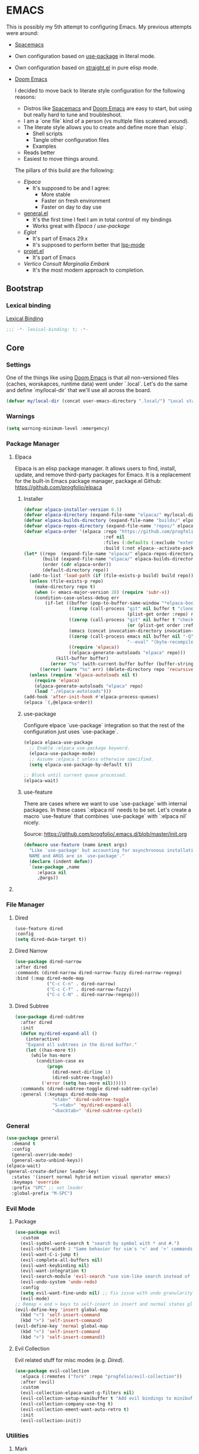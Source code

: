 
* EMACS

This is possibly my 5th attempt to configuring Emacs. My previous attempts were around:

- [[https://www.spacemacs.org/][Spacemacs]]
- Own configuration based on [[https://github.com/jwiegley/use-package][use-package]] in literal mode.
- Own configuration based on [[https://github.com/radian-software/straight.el][straight.el]] in pure elisp mode.
- [[https://doomemacs.org/][Doom Emacs]]

  I decided to move back to literate style configuration for the following reasons:
  - Distros like [[https://www.spacemacs.org/][Spacemacs]] and [[https://doomemacs.org/][Doom Emacs]] are easy to start, but using but really hard to tune and troubleshoot.
  - I am a `one file` kind of a person (vs multiple files scatered around).
  - The literate style allows you to create and define more than `elsip`.
    - Shell scripts
    - Tangle other configuration files
    - Examples
  - Reads better
  - Easiest to move things around.

  The pillars of this build are the following:
  - [[Elpaca]]
    - It's supposed to be and I agree:
      - More stable
      - Faster on fresh environment
      - Faster on day to day use
  - [[https://github.com/noctuid/general.el][general.el]]
    - It's the first time I feel I am in total control of my bindings
    - Works great with [[Elpaca]] / [[use-package]]
  - [[Eglot]]
    - It's part of Emacs 29.x
    - It's supposed to perform better that [[https://github.com/emacs-lsp/lsp-mode][lsp-mode]]
  - [[https://www.gnu.org/software/emacs/manual/html_node/emacs/Projects.html][projet.el]]
    - It's part of Emacs
  - [[Vertico]] [[Consult]] [[Marginalia]] [[Embark]]
    - It's the most modern approach to completion.

** Bootstrap
*** Lexical binding

[[https://www.gnu.org/software/emacs/manual/html_node/elisp/Lexical-Binding.html][Lexical Binding]]

#+begin_src emacs-lisp
  ;;; -*- lexical-binding: t; -*-
#+end_src
** Core
*** Settings

One of the things like using [[https://doomemacs.org/][Doom Emacs]] is that all non-versioned files (caches, worskapces, runtime data) went under `.local`.
Let's do the same and define `my/local-dir` that we'll use all across the board.

#+begin_src emacs-lisp
  (defvar my/local-dir (concat user-emacs-directory ".local/") "Local state directory")
#+end_src
*** Warnings
#+begin_src emacs-lisp
  (setq warning-minimum-level :emergency)
#+end_src
*** Package Manager
**** Elpaca
Elpaca is an elisp package manager. It allows users to find, install, update, and remove third-party packages for Emacs. It is a replacement for the built-in Emacs package manager, package.el
Github: https://github.com/progfolio/elpaca
***** Installer 
#+begin_src emacs-lisp
  (defvar elpaca-installer-version 0.5)
  (defvar elpaca-directory (expand-file-name "elpaca/" my/local-dir))
  (defvar elpaca-builds-directory (expand-file-name "builds/" elpaca-directory))
  (defvar elpaca-repos-directory (expand-file-name "repos/" elpaca-directory))
  (defvar elpaca-order '(elpaca :repo "https://github.com/progfolio/elpaca.git"
                                :ref nil
                                :files (:defaults (:exclude "extensions"))
                                :build (:not elpaca--activate-package)))
  (let* ((repo  (expand-file-name "elpaca/" elpaca-repos-directory))
         (build (expand-file-name "elpaca/" elpaca-builds-directory))
         (order (cdr elpaca-order))
         (default-directory repo))
    (add-to-list 'load-path (if (file-exists-p build) build repo))
    (unless (file-exists-p repo)
      (make-directory repo t)
      (when (< emacs-major-version 28) (require 'subr-x))
      (condition-case-unless-debug err
          (if-let ((buffer (pop-to-buffer-same-window "*elpaca-bootstrap*"))
                   ((zerop (call-process "git" nil buffer t "clone"
                                         (plist-get order :repo) repo)))
                   ((zerop (call-process "git" nil buffer t "checkout"
                                         (or (plist-get order :ref) "--"))))
                   (emacs (concat invocation-directory invocation-name))
                   ((zerop (call-process emacs nil buffer nil "-Q" "-L" "." "--batch"
                                         "--eval" "(byte-recompile-directory \".\" 0 'force)")))
                   ((require 'elpaca))
                   ((elpaca-generate-autoloads "elpaca" repo)))
              (kill-buffer buffer)
            (error "%s" (with-current-buffer buffer (buffer-string))))
        ((error) (warn "%s" err) (delete-directory repo 'recursive))))
    (unless (require 'elpaca-autoloads nil t)
      (require 'elpaca)
      (elpaca-generate-autoloads "elpaca" repo)
      (load "./elpaca-autoloads")))
  (add-hook 'after-init-hook #'elpaca-process-queues)
  (elpaca `(,@elpaca-order))
#+end_src

***** use-package
Configure elpace `use-package` integration so that the rest of the configuration just uses `use-package`.
#+begin_src emacs-lisp
  (elpaca elpaca-use-package
    ;; Enable :elpaca use-package keyword.
    (elpaca-use-package-mode)
    ;; Assume :elpaca t unless otherwise specified.
    (setq elpaca-use-package-by-default t))

  ;; Block until current queue processed.
  (elpaca-wait)
#+end_src

***** use-feature
There are cases where we want to use `use-package` with internal packages.
In these cases `:elpaca nil` needs to be set. Let's create a macro `use-feature`
that combines `use-package` with `:elpaca nil` nicely.

Source: https://github.com/progfolio/.emacs.d/blob/master/init.org

#+begin_src emacs-lisp
  (defmacro use-feature (name &rest args)
    "Like `use-package' but accounting for asynchronous installation.
    NAME and ARGS are in `use-package'."
    (declare (indent defun))
    `(use-package ,name
       :elpaca nil
       ,@args))
#+end_src

**** COMMENT MELPA
Sometimes I want to use package-xxx commands and query MELPA.
Since I don't do that often I expect this to be commented out most of the time.

#+begin_src emacs-lisp
  (require 'package)
  (add-to-list 'package-archives
    '("MELPA" .
      "http://melpa.org/packages/"))
  (package-initialize)
#+end_src
*** File Manager
**** Dired
#+begin_src emacs-lisp
  (use-feature dired
  :config
  (setq dired-dwim-target t))
#+end_src
**** Dired Narrow
#+begin_src emacs-lisp
  (use-package dired-narrow
  :after dired
  :commands (dired-narrow dired-narrow-fuzzy dired-narrow-regexp)
  :bind (:map dired-mode-map 
              ("C-c C-n" . dired-narrow)
              ("C-c C-f" . dired-narrow-fuzzy)
              ("C-c C-N" . dired-narrow-regexp)))
#+end_src
**** Dired Subtree
#+begin_src emacs-lisp
  (use-package dired-subtree
    :after dired
    :init
    (defun my/dired-expand-all ()
      (interactive)
      "Expand all subtrees in the dired buffer."
      (let ((has-more t))
        (while has-more
          (condition-case ex
              (progn
                (dired-next-dirline 1)
                (dired-subtree-toggle))
            ('error (setq has-more nil))))))
    :commands (dired-subtree-toggle dired-subtree-cycle)
    :general (:keymaps dired-mode-map 
                "<tab>" 'dired-subtree-toggle
                "S-<tab>" 'my/dired-expand-all
                "<backtab>" 'dired-subtree-cycle))
#+end_src
*** General

#+begin_src emacs-lisp
  (use-package general
    :demand t
    :config
    (general-override-mode)
    (general-auto-unbind-keys))
  (elpaca-wait)
  (general-create-definer leader-key!
    :states '(insert normal hybrid motion visual operator emacs)
    :keymaps 'override
    :prefix "SPC" ;; set leader
    :global-prefix "M-SPC")
#+end_src

*** Evil Mode
**** Package

#+begin_src emacs-lisp
    (use-package evil
      :custom
      (evil-symbol-word-search t "search by symbol with * and #.")
      (evil-shift-width 2 "Same behavior for vim's '<' and '>' commands")
      (evil-want-C-i-jump t)
      (evil-complete-all-buffers nil)
      (evil-want-keybinding nil)
      (evil-want-integration t)
      (evil-search-module 'evil-search "use vim-like search instead of 'isearch")
      (evil-undo-system 'undo-redo)
      :config
      (setq evil-want-fine-undo nil) ;; Fix issue with undo granularity (See: https://github.com/syl20bnr/spacemacs/issues/2675)
      (evil-mode)
    ;; Remap < and > keys to self-insert in insert and normal states globally
    (evil-define-key 'insert global-map
      (kbd "<") 'self-insert-command
      (kbd ">") 'self-insert-command)
    (evil-define-key 'normal global-map
      (kbd "<") 'self-insert-command
      (kbd ">") 'self-insert-command))
#+end_src
**** Evil Collection

Evil related stuff for misc modes (e.g. [[Dired]]). 

#+begin_src emacs-lisp
  (use-package evil-collection
    :elpaca (:remotes ("fork" :repo "progfolio/evil-collection"))
    :after (evil)
    :custom
    (evil-collection-elpaca-want-g-filters nil)
    (evil-collection-setup-minibuffer t "Add evil bindings to minibuffer")
    (evil-collection-company-use-tng t)
    (evil-collection-ement-want-auto-retro t)
    :init
    (evil-collection-init))
#+end_src

*** Utilities
**** Mark
Credits: https://emacs.stackexchange.com/questions/15033/how-to-mark-current-line-and-move-cursor-to-next-line

#+begin_src emacs-lisp
(defun my/mark-line (&optional arg)
  "Select the current line and move the cursor by ARG lines IF no region is selected.
If a region is already selected when calling this command, only move
the cursor by ARG lines."
  (interactive "p")
  (let ((lines (or arg 1)))
    (when (not (use-region-p))
      (forward-line 0)
      (set-mark-command nil))
    (forward-line lines)))
#+end_src

** Libraries
*** f.el
#+begin_src emacs-lisp
  (use-package f :demand t)
  ;; As this is asynchronous let's call `elpaca-await` to ensure that f.el
  ;; is available for use in my emacs configuration
  (elpaca-wait) 
#+end_src
*** emacsql
#+begin_src emacs-lisp
  (use-package emacsql :elpaca (emacsql :host github :repo "magit/emacsql" :branch "main"))

#+end_src
** Editor
*** Autorevert
Ensure that we always see the actual file content.
#+begin_src emacs-lisp
  (global-auto-revert-mode 1)
#+end_src
*** Autosave
#+begin_src emacs-lisp
  (use-package real-auto-save
    :ensure t ;; Won't work if we defer.
    :config
    (setq real-auto-save-interval 10
          auto-save-file-name-transforms `((".*" ,(concat my/local-dir "autosaves/") t))
          backup-directory-alist `(("." . ,(concat my/local-dir "backups/")))
          backup-by-copying t    ; Don't delink hardlinks
          version-control t      ; Use version numbers on backups
          delete-old-versions t  ; Automatically delete excess backups
          kept-new-versions 20   ; how many of the newest versions to keep
          kept-old-versions 5    ; and how many of the old
          create-lockfiles nil)
    (global-auto-revert-mode 1)
    :hook ((text-mode . real-auto-save-mode)
           (prog-mode . real-auto-save-mode)
           (snippet-mode . (lambda () (real-auto-save-mode -1)))))
#+end_src
*** Expand Region
#+begin_src emacs-lisp
  (use-package expand-region
    :general ("C-q" 'er/expand-region))
#+end_src
*** Exit confirmation

#+begin_src emacs-lisp
  (setq confirm-kill-emacs 'y-or-n-p)
  (defalias 'yes-or-no-p 'y-or-n-p)
#+end_src

*** Save history
Persists history over Emacs restarts
#+begin_src emacs-lisp
  (use-feature savehist
    :init
    (savehist-mode))
#+end_src
*** Identation
#+begin_src emacs-lisp
  (setq-default indent-tabs-mode nil)
  (setq electric-indent-inhibit t)
#+end_src
*** Undo
#+begin_src emacs-lisp
  (use-package undo-tree
    :config
    (setq undo-tree-auto-save-history t
          undo-tree-history-directory-alist `(("." . ,(concat my/local-dir "undo/"))))
    :hook ((text-mode . undo-tree-mode)
           (prog-mode . undo-tree-mode))
    :general
    (:states 'normal
             "u" 'undo-tree-undo
             "U" 'undo-tree-redo))
#+end_src
*** Popup buffers
#+begin_src emacs-lisp
  (use-package popper
    :defer t 
    :commands (my/shell-pop-up-frame-enable my/shell-pop-up-frame-disable my/kill-if-popup)
    :init
    (setq popper-reference-buffers
          '(
            "\\*Messages\\*"
            "\\*Warnings\\*"
            "\\*Backtrace\\*"
            "\\*Flycheck errors\\*"
            "\\*Flymake diagnostics for .*\\*"
            "\\*Async Shell Command\\*"
            "\\*.*compilation.*\\*"
            "\\*Org QL View: Github issues for .*\\*"
            "\\*eshell.*\\*"
            "\\*shell.*\\*"
            "\\*vterm.*\\*"
            "\\*scratch.*\\*"
            "\\*undo-tree*\\*")
          popper-mode-line (propertize " π " 'face 'mode-line-emphasis))
    :config
    (defun my/shell-pop-up-frame-enable()
      "Make shell windows pop-up frame."
      (interactive)
      (setq display-buffer-alist (add-to-list 'display-buffer-alist `("\\*\\(eshell.*\\|shell.*\\|vterm.*\\)\\*"
                                                                      (display-buffer-reuse-window display-buffer-pop-up-frame)
                                                                      (reusable-frames . visible)
                                                                      (window-height . 0.40)
                                                                      (side . bottom)
                                                                      (slot . 0)))))

    (defun my/shell-pop-up-frame-dissable()
      "Make shell windows pop-up use window."
      (interactive)
      (setq display-buffer-alist (add-to-list 'display-buffer-alist `("\\*\\(eshell.*\\|shell.*\\|vterm.*\\)\\*"
                                                                      (display-buffer-in-side-window)
                                                                      (window-height . 0.40)
                                                                      (side . bottom)
                                                                      (slot . 0)))))


    (defadvice switch-to-buffer (around my/switch-to-buffer-pop-to-buffer (buffer-or-name &optional norecord force-same-window))
      (pop-to-buffer buffer-or-name :norecord norecord))

    (defmacro my/use-pop-to-buffer (&rest body)
      "Intercept switch-to-buffer and delegate to pop-to-buffer while evaluating BODY."
      (declare (indent 1) (debug t))
      `(let ()
        (ad-enable-advice 'switch-to-buffer 'around 'my/switch-to-buffer-pop-to-buffer)
        (ad-activate 'switch-to-buffer)
        ,@body
        (ad-disable-advice 'switch-to-buffer 'around 'my/switch-to-buffer-pop-to-buffer)
        (ad-activate 'switch-to-buffer)))
    ;;
    ;; The command below is used to kill popup buffers.
    ;; The idea is that the function will bind to `q` and 
    ;; kill the buffer is buffer is a popup or otherwise record marco.
    ;;
    (defun my/kill-if-popup (register)
      "If the buffer is a pop-up buffer kill it, or record a macro using REGISTER otherwise."
      (interactive
       (list (unless (or (popper-popup-p (current-buffer)) (and evil-this-macro defining-kbd-macro))
               (or evil-this-register (evil-read-key)))))
      "Kill the currently selected window if its a popup."
      (if (popper-popup-p (current-buffer))
          (popper-kill-latest-popup)
        (evil-record-macro register)))
    :general (:states 'normal
                      "q" 'my/kill-if-popup)
    :hook ((eshell-mode . popper-mode)
           (vterm-mode . popper-mode)
           (undo-tree-mode . popper-mode)
           (helm-ag-mode . popper-mode)
           (flycheck-error-list-mode . popper-mode)
           (flymake-mode . popper-mode)))
#+end_src
*** Snippets
#+begin_src emacs-lisp
  (use-package yasnippet
    :after org
    :ensure t
    :init
    (defvar my/yas-snippets-loaded nil "Variable to track wether snippets have been loaded")
    (setq yas-snippet-dirs `(
                             ,(concat my/local-dir "snippets") ;; personal snippets
                             "~/.config/emacs/snippets"
                             "~/.config/emacs/templates")
          yas-indent-line 'fixed  ;; Use yas-indent-line fixed in yaml-mode. This fixes issues with parameter mirroring breaking indentation
          yas-prompt-functions '(yas-completing-prompt))

    (defun my/yas-set-org-buffer-local ()
      "Prevent org-mode snippets shadowing mode snippets in src blocks."
      (interactive)
      (setq-local yas-buffer-local-condition
                  '(not (org-in-src-block-p t)))) 

    ;;
    ;; Configure org-src mode as extra mode for yassnippet
    ;;
    (defun my/yas-maybe-activate-org-src-mode (orig-func &rest args)
      "Enrich yas-extra-mode with mode from org-src block"
      (let* ((mode (if (and (eq major-mode 'org-mode) (fboundp 'org-in-src-block-p) (org-in-src-block-p)) (my/get-org-src-mode) nil))
             (yas-extra-modes (if mode (list (intern (concat mode "-mode"))) nil)))
        (apply orig-func args)))

    (advice-add 'yas--modes-to-activate :around #'my/yas-maybe-activate-org-src-mode)

    ;;
    ;; Ensure snippets loaded
    ;;
    (defun my/yas-ensure-snippets-loaded ()
      "Ensure that snippets have been loaded."
      (interactive)
      (when (not my/yas-snippets-loaded)
        (setq my/yas-snippets-loaded  t)
        (message "Loading yassnippets")
        (yas-reload-all))
      (yas-minor-mode-on))

    :commands (yas-reload-all yas-recompile-all yas-expand yas-insert-snippet)
    :hook ((prog-mode
            plantuml-mode
            org-mode) . my/yas-ensure-snippets-loaded))
#+end_src
*** Recentf
#+begin_src emacs-lisp
(recentf-mode)
#+end_src
** UI
*** Appearance
**** All icons
#+begin_src emacs-lisp
  (use-package all-the-icons :defer t)
#+end_src
**** Themes
***** COMMENT Doom themes
#+begin_src emacs-lisp
  (use-package doom-themes
    :config
    (when (display-graphic-p)
      (load-theme 'doom-one t)(setq mode-line-format nil)))
#+end_src
***** Cattputccin
#+begin_src emacs-lisp
  (use-package  catppuccin-theme
    :config
    (setq catppuccin-flavor 'mocha)
    (when (display-graphic-p)
      (load-theme 'catppuccin t)(setq mode-line-format nil)))
#+end_src
**** Screens
#+begin_src emacs-lisp
  (defun my/laptop-screen-setup()
    "Modify theme for latpop use"
    (interactive)
    (set-face-attribute 'default nil :height 75)
    (when (boundp 'treemacs-root-face)
      (set-face-attribute 'treemacs-root-face nil :height 90)))

  (defun my/desktop-screen-setup()
    "Modify theme for latpop use"
    (interactive)
    (set-face-attribute 'default nil :height 130)
    (when (boundp 'treemacs-root-face)
      (set-face-attribute 'treemacs-root-face nil :height 130)))

  (defun my/comf-screen-setup()
    "Modify theme for comfortable use"
    (interactive)
    (set-face-attribute 'default nil :height 170)
    (when (boundp 'treemacs-root-face)
      (set-face-attribute 'treemacs-root-face nil :height 160)))

  (defun my/presentation-screen-setup()
    "Modify theme for presentations use"
    (interactive)
    (set-face-attribute 'default nil :height 250)
    (when (boundp 'treemacs-root-face)
      (set-face-attribute 'treemacs-root-face nil :height 260)))

  (defun my/asciinema-screen-setup()
    "Modify theme for asciinema use"
    (interactive)
    (setq mode-line-format nil)
    (setq-default mode-line-format nil)
    (setq idee-tree-enabled nil)
    (setq inhibit-message t)
    (setq-default inhibit-message t)
    (set-face-attribute 'default nil :height 150)
    (when (boundp 'treemacs-root-face)
      (set-face-attribute 'treemacs-root-face nil :height 160)))

  (setq my/selected-screen-setup 'my/comf-screen-setup)
  (my/comf-screen-setup)
#+end_src
*** Bell
Disable the annoying bell
#+begin_src emacs-lisp
  (setq visible-bell nil)
  (setq ring-bell-function 'ignore)
#+end_src

*** Display Settings
#+begin_src emacs-lisp
  (setq inhibit-message nil) ;; Changing that makes evil-search '/' invisible!
  (setq inhibit-startup-message t)
#+end_src

*** Mode line 
***** Doom modeline
#+begin_src emacs-lisp
  (use-package doom-modeline
    :init
    (setq doom-modeline-buffer-file-name-style 'truncate-upto-project
          doom-modeline-icon t
          doom-modeline-major-mode-icon t
          doom-modeline-major-mode-color-icon t
          doom-modeline-lsp t
          doom-modeline-column-zero-based t)
    :config
    (when
        (display-graphic-p)
      (doom-modeline-mode)
      (column-number-mode)))
#+end_src


**** Fonts
The configured font needs to support the unicode characters that are used by the modeline.
The default font is good enough so let's not define additonal configuration here.

#+begin_src emaacs-lips
  (push '(font . "JetBrains Mono Nerd Font") default-frame-alist)
(set-face-font 'default "JetBrains Mono Nerd Font")
(set-face-font 'variable-pitch "JetBrains Mono Nerd Font")
(copy-face 'default 'fixed-pitch)
#+end_src

*** Window Management
**** Ace Window
#+begin_src emacs-lisp
  (use-package ace-window
    :custom
    (aw-keys '(?a ?s ?d ?f ?g ?h ?j ?k ?l))
    (aw-scope 'global)
    :general ("M-o" 'other-window))
#+end_src
**** Winner
#+begin_src emacs-lisp
  (winner-mode)
#+end_src
*** Hydra
**** Package
#+begin_src emacs-lisp
  (use-package hydra)
#+end_src
** IDE 
*** Eglot
**** Package
#+begin_src emacs-lisp
  (use-feature eglot
    :custom
    (eglot-report-progress nil)
    :init
    (setq eglot-sync-connect 3
          eglot-connect-timeout 30
          eglot-autoshutdown t
          eglot-send-changes-idle-time 0.5
          eglot-events-buffer-size 0
          eglot-report-progress nil
          eglot-ignored-server-capabilities '(:documentHighlightProvider
                                              :foldingRangeProvider)
          ;; NOTE We disable eglot-auto-display-help-buffer because :select t in
          ;;      its popup rule causes eglot to steal focus too often.
          eglot-auto-display-help-buffer nil))

#+end_src
**** booster
#+begin_src emacs-lisp
  (use-package eglot-booster
          :elpaca (eglot-booster :host github :repo "jdtsmith/eglot-booster")
          :after eglot
          :config	(eglot-booster-mode))
#+end_src
**** consult-eglot
#+begin_src emacs-lisp
  (use-package consult-eglot)
#+end_src
*** Tree Sitter
**** Package
#+begin_src emacs-lisp
  (use-package tree-sitter)
#+end_src
**** Languages
#+begin_src emacs-lisp
  (use-package tree-sitter-langs)
#+end_src
**** Tree Sitter Automation
#+begin_src emacs-lisp
  (use-package treesit-auto
    :config
    (global-treesit-auto-mode -1))
#+end_src
***** Utilities
#+begin_src emacs-lisp

  (defun my/tree-sitter-parser (lang)
    "Create a parser for language."
    (let* ((language (tree-sitter-require lang))
           (parser (tsc-make-parser)))
      (tsc-set-language parser language)
      parser))

  (defun my/tree-sitter-parse-str (lang str &optional parser)
    "Parse STR for the specified LAGN and return the root node."
    (let ((parser (or parser (my/tree-sitter-parser lang))))
      (with-temp-buffer
        (insert str)
        (tsc-parse-string parser str))))

  (defun my/tree-sitter-query (query node)
    "Execute QUERY on NODE and return a sequence of captures."
    (tsc-query-captures query node nil))



  (defun my/with-tree-sitter-query (lang query target caputres-function)
    "Perform a tree sitter QUERY on TARGET and pass matches to teh CAPTURES-FUNCTION.
  TARGET is expected to be a file or a string containing code in the specified LANG."
    (let* ((language (tree-sitter-require 'java))
           (parser (or parser (my/tree-sitter-parser lang))))
      (with-temp-buffer 
        (cond
         ((file-exists-p target) (insert-file target))
         ((string-p target) (insert target))
         (:t (insert target)))
        (let* ((str (buffer-substring-no-properties (point-min) (point-max)))
               (tree (tsc-parse-string str))
               (root (tsc-root-node tree))
               (captures (tsc-query-captures query node nil)))
          (funcall matches-function captures)))))



  (defun my/tree-sitter-get-enclosing (node type)
    "Get recursively parent of NODE until type is found."
    (cond
     ((not node) nil)
     ((eq (tsc-node-type node) type) node)
     (:t (my/tree-sitter-get-enclosing (tsc-get-parent node) type))))


  (defun my/tree-sitter-get-mehtod-name()
    ""
    (interactive)
    (let* ((language (tree-sitter-require 'java))
           (parser (my/tree-sitter-parser 'java))
           (str (buffer-substring-no-properties (point-min) (point-max)))
           (tree-sitter-tree (tsc-parse-string parser str))
           (node (tree-sitter-node-at-pos))
           (method-declaration (my/tree-sitter-get-enclosing node 'method_declaration)))

      (message "Point: %s" (tsc-node-type node))
      (message "Parent: %s" (tsc-node-type method-declaration))
      (message "Named: %s" (tsc-node-text (tsc-get-child-by-field method-declaration :name)))))
#+end_src
**** Example
#+begin_src emacs-lisp
  (defun my/tree-sitter-java-example ()
    "Example code using java and treesitter"
    (interactive)

    (let* ((language (tree-sitter-require 'java))
           (query (tsc-make-query (tree-sitter-require 'java)
                                  [(class_declaration name: (identifier) @class_name)])))
           (with-temp-buffer 
              (insert "package org.acme; public class SomeClassName {}")
              (setq tree (my/tree-sitter-parse-str 'java "package org.acme; public class SomeClassName {}"))
              (setq node (tsc-root-node tree))
              (setq matches (my/tree-sitter-query query node))
              (message "Found class name: %s" (tsc-node-text (cdr (elt matches 0)))))))


#+end_src
** Language
*** Org Mode
**** Package
#+begin_src emacs-lisp
  (use-feature org
    :defer t
    :config
    (setq org-pretty-entities t
          org-hide-emphasis-markers t
          ;; Use yasnippets inside src blocks
          org-src-tab-acts-natively t
          org-src-fontify-natively t)

    :general (:states 'normal
                      :keymaps 'org-mode-map
                      "<tab>"  'org-cycle
                      "<backtab>"  'org-shiftab))

#+end_src
**** Org Query Language
#+begin_src emacs-lisp
  (use-package org-ql :elpaca (org-ql :host github :repo "alphapapa/org-ql" :files (:defaults (:exclude "helm-org-ql.el"))))
#+end_src
**** Getting things done

To implement my `[[Getting things done]] workflow` I am going to use two main files:

- [[~/Documents/org/roam/Inbox.org][Inbox]]
- [[~/Documents/org/roam/Archives.org][Archives]]

Extra inboxes may be used when there are technical reasons.

The inbox file may have one or more subheadings and so does the archive.
Ideally, inbox subheadings should match the inbox.

We have two challenges to solve:

- Automatically archieve `DONE` items.
- Move archived items to the correct archive subheading.

***** Configuration
#+begin_src emacs-lisp
  (setq my/inbox-file "~/Documents/org/roam/Inbox.org")
  (setq my/archive-file "~/Documents/org/roam/Archives.org")
#+end_src

***** Refile
****** Functions
******* Refile item ::function::
#+begin_src emacs-lisp
  (defun my/org-refile (file headline &optional new-state)
    "Refile item to the target FILE under the HEADLINE and set the NEW-STATE."
    (let ((pos (save-excursion
                 (find-file file)
                 (org-find-exact-headline-in-buffer headline))))
      (save-excursion
        (org-refile nil nil (list headline file nil pos))
        (org-refile-goto-last-stored)
        (when new-state (org-todo new-state)))))

#+end_src

***** Archiving
****** Functions
******* Find archive target
#+begin_src emacs-lisp
  (defun my/org-find-archive-target (tag)
    "Find the archive target for the specified TAG.
  The idea is that the archive file has multiple headings one for each category.
  When a tagged item is archived it should go to an archive with at least one matching tag
  or to the 'Unsorted' when none is matched. Archives are expected to be tagged with the archive tag."
    (or (car
         (car
          (org-ql-query
           :select '(list (substring-no-properties (org-get-heading t t)))
           :from my/archive-file
           :where `(tags "archive" ,tag))))
        "Unsorted"))
#+end_src

******* Archive item ::function::
#+begin_src emacs-lisp
  (defun my/org-archive ()
    "Mark item as complete and refile to archieve."
    (interactive)
    (save-window-excursion
      (when (equal "*Org Agenda*" (buffer-name)) (org-agenda-goto))
      (let* ((tags (org-get-tags))
             (headline (if tags (car (mapcar (lambda (tag) (my/org-find-archive-target tag)) tags)) nil)))
        (my/org-refile my/archive-file headline "DONE")))
    ;; Redo the agenda
    (when (equal "*Org Agenda*" (buffer-name)) (org-agenda-redo)))

#+end_src

******* Auto archive ::function::
#+begin_src emacs-lisp 
  (defun my/org-auto-archive ()
    "Archieve all completed items in my inbox."
    (interactive)
    (save-window-excursion
      (find-file my/inbox-file)
      (goto-char 0)
      (let ((pos))
        (while (not (eq (point) pos))
          (setq pos (point))
          (outline-next-heading)
          (let* ((line (buffer-substring-no-properties (bol) (eol)))
                 (line-without-stars (replace-regexp-in-string "^[\\*]+ " "" line)))
            (when (string-prefix-p "DONE" line-without-stars)
              (my/org-archive)
              (goto-char 0) ;; We need to go back from the beggining to avoid loosing entries
              (save-buffer)))))))

#+end_src

**** Tempo
Use org-tempo in order to enable the good old <s to create src blocks.

#+begin_src emacs-lisp
  (require 'org-tempo)
#+end_src

**** Codeblock Indent
Acording to DT this prevents weird code block indentation issues: https://gitlab.com/dwt1/configuring-emacs/-/blob/main/02-fixing-org-sudo-edit/config.org
I am currently trying it out but it feel less flaky than before.

#+begin_src emacs-lisp
(electric-indent-mode -1)
#+end_src

**** Agenda
***** Configuration
#+begin_src emacs-lisp
 (setq org-agenda-files (append
                         '("~/Documents/org/quickmarks.org"
                           "~/Documents/org/github.org"
                           "~/Documents/org/habits.org"
                           "~/Documents/org/nutrition.org"
                           "~/Documents/org/roam/Inbox.org")
                         (directory-files-recursively "~/Documents/org/jira" "\.org$")))
#+end_src
***** Functions

****** Archive agenda item at point ::function::
Requires:
- [[Getting things done]]
- [[Archive item]]

#+begin_src emacs-lisp
  (defun my/org-agenda-archive-at-point ()
    "Archive the url of the specified item."
    (interactive)
    (let ((agenda-window-configuration (current-window-configuration)))
      (org-agenda-switch-to)
      (my/org-archive)
      (set-window-configuration agenda-window-configuration)))
#+end_src
****** Browse at point ::function::
#+begin_src emacs-lisp
  (defun my/org-agenda-browse-at-point ()
    "Browse the url of the specified item."
    (interactive)
    (let ((agenda-window-configuration (current-window-configuration)))
      (org-agenda-switch-to)
      (let ((url (car
                  (mapcar (lambda (p) (replace-regexp-in-string (regexp-quote "\"") "" (org-entry-get (point) p)))
                          (seq-filter (lambda (n) (string-suffix-p "url" n t))
                                      (mapcar (lambda (e) (car e)) (org-entry-properties)))))))
        (when url (browse-url  url)))
      (set-window-configuration agenda-window-configuration)))
#+end_src
****** Export Agenda ::function::

***** Super Agenda

Requires:
- [[Getting things done]]
  - [[Archive item]]
  - [[Refile item]]
- [[Agenda]]
  - [[Export Agenda]]
  - [[Archive agenda item at point]]
    
#+begin_src emacs-lisp
  (use-package org-super-agenda
    :commands (my/org-agenda-browse-at-point my/org-agenda-archive-at-point my/org-agenda-export my/org-archive my/org-refile)
    :config
    (setq org-super-agenda-groups '((:name "Events" :time-grid t :todo "TODAY")
                                    (:name "Habbits" :tag "habit" :todo "TODAY")
                                    (:name "Due" :deadline past)
                                    (:name "Jira" :tag "jira")
                                    (:name "Email" :tag "email")
                                    (:name "Github pulls" :tag "pull")
                                    (:name "Github issues" :tag "issue"))
          ;; agenda
          org-agenda-scheduled-leaders '("" "")
          org-agenda-tag-filter-preset '("-drill")
          org-agenda-start-day "+0"
          org-agenda-start-on-weekday nil
          org-agenda-span 2
          org-agenda-files (append
                            (directory-files-recursively "~/Documents/org/jira" "\.org$")
                            '("~/Documents/org/roam/Inbox.org" "~/Documents/org/habits.org" "~/Documents/org/github.org" "~/Documents/org/nutrition.org"))
          ;; Refile
          org-refile-targets '(
                               ;; P.A.R.A
                               ("~/Documents/org/roam/Projects.org" :maxlevel . 10)
                               ("~/Documents/org/roam/Areas.org" :maxlevel . 10)
                               ("~/Documents/org/roam/Resources.org" :maxlevel . 10)
                               ("~/Documents/org/roam/Archives.org" :maxlevel . 10)))
    :hook (org-agenda-mode . org-super-agenda-mode)
    :general (:keymaps 'org-agenda-mode-map
                       "C-a" 'my/org-agenda-archive-at-point
                       "C-b" 'my/org-agenda-browse-at-point))

#+end_src

**** Bullets
#+begin_src emacs-lisp
  (use-package org-bullets
    :after (org)
    :hook (org-mode . org-bullets-mode)
    :custom (org-bullets-bullet-list '("◇" "◉" "○" "✸" "✿" "✚" "★" "►")))
#+end_src

**** Indent
To ensure that heading is aligned with the content, let's use the `org-indent` feaature.

#+begin_src emacs-lisp
  (use-feature org-indent
    :after org
    :hook (org-mode . org-indent-mode)
    :config
    (define-advice org-indent-refresh-maybe (:around (fn &rest args) "when-buffer-visible")
      "Only refresh indentation when buffer's window is visible.
  Speeds up `org-agenda' remote operations."
      (when (get-buffer-window (current-buffer) t) (apply fn args))))
#+end_src

**** Org Babel
***** Ditaa
#+begin_src emacs-lisp
  (org-babel-do-load-languages 'org-babel-load-languages '((ditaa . t)))
#+end_src
**** Org Roam
***** Package
#+begin_src emacs-lisp
  (use-package org-roam
    :elpaca (org-roam :host github :repo "org-roam/org-roam" :ref "74422df546a515bc984c2f3d3a681c09d6f43916")
    :custom (org-roam-completion-everywhere t)
    (org-roam-directory "~/Documents/org/roam"))
#+end_src
***** UI
#+begin_src emacs-lisp
(use-package websocket :after org-roam)

(use-package org-roam-ui
    :after org-roam ;; or :after org
;;         normally we'd recommend hooking orui after org-roam, but since org-roam does not have
;;         a hookable mode anymore, you're advised to pick something yourself
;;         if you don't care about startup time, use
;;  :hook (after-init . org-roam-ui-mode)
    :config
    (setq org-roam-ui-sync-theme t
          org-roam-ui-follow t
          org-roam-ui-update-on-save t
          org-roam-ui-open-on-start t))
#+end_src
***** Troubleshooting
****** Completion not working ?
If completion does not work just call `org-roam-db-sync`.
***** Capture templates
#+begin_src emacs-lisp
  (setq org-roam-capture-templates '(("d" "default" plain "%?" :target (file+head "${title}.org" "#+title: ${title}\n") :unnarrowed t)))
  (setq org-roam-dailies-capture-templates `(("d" "default" entry "* %?" :target (file+head "%<%Y-%m-%d>.org"
                                                                                            ,(concat "#+title: %<%Y-%m-%d>\n"
                                                                                                     "* Daily Checklist\n"
                                                                                                     "** TODO Log weight\n"
                                                                                                     "** TODO Check emails\n"
                                                                                                     "** TODO Check github issues / pull requests"
                                                                                                     )))))

#+end_src

***** Multi directory setup
To have multiple different org roam directories, just add the following `.dir-local.el` file in the root of each roam root.
#+begin_example :file .dir-locals.el
((nil . ((eval . (setq-local org-roam-directory (locate-dominating-file default-directory ".dir-locals.el"))))))
#+end_example

***** Functions
******  Roam extract subtree and insert ::function::
One of the pieces of functionality I am missing is the ability to move a subtree to a node.
Inspiration drawn from logseq plugin: https://github.com/vipzhicheng/logseq-plugin-move-block

#+begin_src emacs-lisp
  (defun my/org-roam-extract-subtree-and-insert ()
    "Convert current subtree at point to a node, extract it into a new file and insert a ref to it."
    (interactive)
    (save-excursion
      (org-back-to-heading-or-point-min t)
      ;; Get the stars of the heading
      (let ((stars (car (split-string (buffer-substring (bol) (eol))))))
        (when (bobp) (user-error "Already a top-level node"))
        (org-id-get-create)
        (save-buffer)
        (org-roam-db-update-file)
        (let* ((template-info nil)
               (node (org-roam-node-at-point))
               (template (org-roam-format-template
                          (string-trim (org-capture-fill-template org-roam-extract-new-file-path))
                          (lambda (key default-val)
                            (let ((fn (intern key))
                                  (node-fn (intern (concat "org-roam-node-" key)))
                                  (ksym (intern (concat ":" key))))
                              (cond
                               ((fboundp fn)
                                (funcall fn node))
                               ((fboundp node-fn)
                                (funcall node-fn node))
                               (t (let ((r (read-from-minibuffer (format "%s: " key) default-val)))
                                    (plist-put template-info ksym r)
                                    r)))))))
               (file-path
                (expand-file-name
                 (read-file-name "Extract node to: " (file-name-as-directory org-roam-directory) template nil template)
                 org-roam-directory)))
          (when (file-exists-p file-path)
            (user-error "%s exists. Aborting" file-path))
          (org-cut-subtree)
          (save-buffer)
          (with-current-buffer (find-file-noselect file-path)
            (org-paste-subtree)
            (while (> (org-current-level) 1) (org-promote-subtree))
            (save-buffer)
            (org-roam-promote-entire-buffer)
            (save-buffer))
          ;; Insert a link to the extracted node
          (insert (format "%s [[id:%s][%s]]\n" stars (org-roam-node-id node) (org-roam-node-title node)))))))
#+end_src

***** Logseq Integration

Integration based on:
- https://coredumped.dev/2021/05/26/taking-org-roam-everywhere-with-logseq/
- https://gist.githubusercontent.com/zot/ddf1a89a567fea73bc3c8a209d48f527/raw/6d2f8da7a43ac8aa1babd2d5e7a978a15f321498/org-roam-logseq.el

Requires:
- [[f.el]]

#+begin_src emacs-lisp
  (defvar my/logseq-folder "~/Documents/logseq/" "The logseq folder")

  ;; You probably don't need to change these values
  (defvar my/logseq-pages (f-expand (f-join my/logseq-folder "pages")))
  (defvar my/logseq-journals (f-expand (f-join my/logseq-folder "journals")))
  (defvar my/rich-text-types '(bold italic subscript link strike-through superscript underline inline-src-block))

#+end_src

***** Functions
****** Utilities

#+begin_src emacs-lisp
  (defun my/textify (headline)
    "Create a string represntation of the current HEADLINE."
    (save-excursion
      (apply 'concat (flatten-list
                      (my/textify-all (org-element-property :title headline))))))

  (defun my/textify-all (nodes)
    "Create a string representation of all NODES"
    (mapcar 'my/subtextify nodes))

  (defun my/subtextify (node)
    "Create a string represntation of the current NODE."
    (cond ((not node) "") ;; if node is nil -> emtpy string
          ((stringp node) (substring-no-properties node)) ;; if string -> remove properties 
          ((member (org-element-type node) my/rich-text-types) 
           (list (my/textify-all (cddr node))
                 (if (> (org-element-property :post-blank node))
                     (make-string (org-element-property :post-blank node) ?\s)
                   "")))
          (t "")))

  (defun my/with-length (str) (cons (length str) str))
#+end_src

****** Logseq to Roam ::function::

#+begin_src emacs-lisp
  (defun my/logseq-to-roam-buffer (buffer)
    "Convert BUFFER links from using logseq format to org-roam.
    Logseq is using file references, which org-roam is using ids.
    This function covnerts fuzzy anf file: links to id links."
    (save-excursion
      (let* (changed
             link)
        (set-buffer buffer)
        (goto-char 1)
        (while (search-forward "[[" nil t)
          (setq link (org-element-context))
          (setq newlink (my/logseq-to-roam-link link))
          (when newlink
            (setq changed t)
            (goto-char (org-element-property :begin link))
            (delete-region (org-element-property :begin link) (org-element-property :end link))
            ;; note, this format string is reall =[[%s][%s]]= but =%= is a markup char so one's hidden
            (insert newlink)))
        ;; ensure org-roam knows about the changed links
        (when changed (save-buffer)))))

  (defun my/logseq-to-roam ()
    "Convert the current buffer from logseq to roam."
    (interactive)
    (my/logseq-to-roam-buffer (current-buffer)))

  (defun my/logseq-to-roam-link (link)
    "Convert the LINK from logseq format to roam.
    Logseq is using file references, which org-roam is using ids.
    This function covnerts fuzzy anf file: links to id links."
    (let (filename
          id
          linktext
          newlink)
      (when (eq 'link (org-element-type link))
        (when (equal "fuzzy" (org-element-property :type link))
          (setq filename (f-expand (f-join my/logseq-pages
                                           (concat (org-element-property :path link) ".org"))))
          (setq linktext (org-element-property :raw-link link)))
        (when (equal "file" (org-element-property :type link))
          (setq filename (f-expand (org-element-property :path link)))
          (if (org-element-property :contents-begin link)
              (setq linktext (buffer-substring-no-properties
                              (org-element-property :contents-begin link)
                              (org-element-property :contents-end link)))
            (setq linktext (buffer-substring-no-properties
                            (+ (org-element-property :begin link) 2)
                            (- (org-element-property :end link) 2)))))
        (when (and filename (f-exists-p filename))
          (setq id (caar (org-roam-db-query [:select id :from nodes :where (like file $s1)]
                                            filename)))
          (when id
            (setq newlink (format "[[id:%s][%s]]%s"
                                  id
                                  linktext
                                  (if (> (org-element-property :post-blank link))
                                      (make-string (org-element-property :post-blank link) ?\)
                                                   ""))))
            (when (not (equal newlink
                              (buffer-substring-no-properties
                               (org-element-property :begin link)
                               (org-element-property :end link))))
              newlink))))))
#+end_src

****** Roam to Logseq ::function::
#+begin_src emacs-lisp

  (defun my/roam-to-logseq-buffer (buffer)
    "Convert BUFFER links from using logseq format to org-roam.
    Logseq is using file references, which org-roam is using ids.
    This function covnerts fuzzy anf file: links to id links."
    (save-excursion
      (let* (changed)
        (with-current-buffer buffer
          (goto-char 1)
          (while (search-forward "[[id:" nil t)
            (let* ((id (car (split-string (buffer-substring-no-properties (point) (eol)) "]")))
                   (node (org-roam-node-from-id id))
                   (title (org-roam-node-title node)))
              (when title
                (setq file (car (org-id-find id)))
                (setq link (org-element-context))
                (setq newlink (format "[[%s]]" title))
                (when newlink
                  (setq changed t)
                  (goto-char (org-element-property :begin link))
                  (delete-region (org-element-property :begin link) (org-element-property :end link))
                  ;; note, this format string is reall =[[%s][%s]]= but =%= is a markup char so one's hidden
                  (insert newlink)))
              ;; ensure org-roam knows about the changed links
              (when changed (save-buffer))))))))

  (defun my/roam-to-logseq ()
    "Convert the current buffer from roam to logseq."
    (interactive)
    (my/roam-to-logseq-buffer (current-buffer)))

  (defun my/roam-file-modified-p (file-path)
    (let ((content-hash (org-roam-db--file-hash file-path))
          (db-hash (caar (org-roam-db-query [:select hash :from files
                                                     :where (= file $s1)] file-path))))
      (not (string= content-hash db-hash))))

  (defun my/modified-logseq-files ()
    (emacsql-with-transaction (org-roam-db)
      (seq-filter 'my/roam-file-modified-p
                  (org-roam--list-files my/logseq-folder))))
#+end_src

****** Check Logseq ::function::
#+begin_src emacs-lisp
  (defun my/logseq-journal-p (file) (string-match-p (concat "^" my/logseq-journals) file))
  (defun my/ensure-file-id (file)
    "Visit an existing file, ensure it has an id, return whether the a new buffer was created"
    (setq file (f-expand file))
    (if (my/logseq-journal-p file)
        `(nil . nil)
      (let* ((buf (get-file-buffer file))
             (was-modified (buffer-modified-p buf))
             (new-buf nil)
             has-data
             org
             changed
             sec-end)
        (when (not buf)
          (setq buf (find-file-noselect file))
          (setq new-buf t))
        (set-buffer buf)
        (setq org (org-element-parse-buffer))
        (setq has-data (cddr org))
        (goto-char 1)
        (when (not (and (eq 'section (org-element-type (nth 2 org))) (org-roam-id-at-point)))
          ;; this file has no file id
          (setq changed t)
          (when (eq 'headline (org-element-type (nth 2 org)))
            ;; if there's no section before the first headline, add one
            (insert "\n")
            (goto-char 1))
          (org-id-get-create)
          (setq org (org-element-parse-buffer)))
        (when (nth 3 org)
          (when (not (org-collect-keywords ["title"]))
            ;; no title -- ensure there's a blank line at the section end
            (setq changed t)
            (setq sec-end (org-element-property :end (nth 2 org)))
            (goto-char (1- sec-end))
            (when (and (not (equal "\n\n" (buffer-substring-no-properties (- sec-end 2) sec-end))))
              (insert "\n")
              (goto-char (1- (point)))
              (setq org (org-element-parse-buffer)))
            ;; copy the first headline to the title
            (insert (format "#+title: %s" (string-trim (my/textify (nth 3 org)))))))
        ;; ensure org-roam knows about the new id and/or title
        (when changed (save-buffer))
        (cons new-buf buf))))

  (defun my/check-logseq ()
    (interactive)
    (let (created
          files
          bufs
          unmodified
          cur
          bad
          buf)
      (setq files (org-roam--list-files my/logseq-folder))
      ;; make sure all the files have file ids
      (dolist (file-path files)
        (setq file-path (f-expand file-path))
        (setq cur (my/ensure-file-id file-path))
        (setq buf (cdr cur))
        (push buf bufs)
        (when (and (not (my/logseq-journal-p file-path)) (not buf))
          (push file-path bad))
        (when (not (buffer-modified-p buf))
          (push buf unmodified))
        (when (car cur)
          (push buf created)))
      ;; patch fuzzy links
      (mapc 'my/logseq-to-roam-buffer (seq-filter 'identity bufs))
      (dolist (buf unmodified)
        (when (buffer-modified-p buf)
          (save-buffer unmodified)))
      (mapc 'kill-buffer created)
      (when bad
        (message "Bad items: %s" bad))
      nil))
#+end_src
***** Troubleshooting
****** org-roam-extract-subtree is creating empty file
It turns out that this was caused by doomemacs file template functionality that was over writing the extracted node file.

**** Org Capture
***** Capture Template

#+begin_src emacs-lisp
  (setq org-capture-templates
        '(
          ("c" "Calendar")
          ("cw" "Work Event" entry (file  "~/Documents/org/calendars/work.org") "* %?\n\n%^T\n\n:PROPERTIES:\n\n:END:\n\n")
          ("cp" "Personal Event" entry (file  "~/Documents/org/calendars/personal.org") "* %?\n\n%^T\n\n:PROPERTIES:\n\n:END:\n\n")

          ("i" "Inbox")
          ("iw" "Work Inbox" entry (file+olp "~/Documents/org/roam/Inbox.org" "Work") "* TODO %?\nSCHEDULED: %(org-insert-time-stamp (org-read-date nil t \"+0d\"))\n%a\n" :prepend t)
          ("ip" "Personal Inbox" entry (file+olp "~/Documents/org/roam/Inbox.org" "Personal") "* TODO %?\nSCHEDULED: %(org-insert-time-stamp (org-read-date nil t \"+0d\"))\n%a\n" :prepend t)

          ("e" "Email Workflow")
          ("ef" "Follow Up" entry (file+olp "~/Documents/org/raom/Inbox.org" "Email" "Follow Up") "* TODO Follow up with %:fromname on %a :email:\nSCHEDULED:%t\nDEADLINE: %(org-insert-time-stamp (org-read-date nil t \"+2d\"))\n\n%i" :immediate-finish t)
          ("er" "Read Later" entry (file+olp "~/Documents/org/roam/Inbox.org" "Email" "Read Later") "* TODO Read %:subject :email: \nSCHEDULED:%t\nDEADLINE: %(org-insert-time-stamp (org-read-date nil t \"+2d\"))\n\n%a\n\n%i" :immediate-finish t)

          ("p" "Project" entry (file+headline "~/Documents/org/roam/Projects.org" "Projects")(file "~/Documents/org/templates/project.orgtmpl"))
          ("d" "System design" entry (file+headline "~/Documents/org/system-design/system-design.org" "System Design") (file "~/Documents/org/templates/system-design.orgtmpl"))

          ("b" "BJJ")
          ("bm" "Moves" entry (file+olp "~/Documents/org/bjj/BJJ.org" "Moves")(file "~/Documents/org/templates/bjj-move.orgtmpl"))
          ("bs" "Submission" entry (file+olp "~/Documents/org/bjj/BJJ.org" "Techniques" "Submissions")(file "~/Documents/org/templates/bjj-submission.orgtmpl"))
          ("bc" "Choke" entry (file+olp "~/Documents/org/bjj/BJJ.org" "Techniques" "Chokes")(file "~/Documents/org/templates/bjj-choke.orgtmpl"))
          ("bw" "Sweeps" entry (file+olp "~/Documents/org/bjj/BJJ.org" "Techniques" "Sweeps")(file "~/Documents/org/templates/bjj-sweep.orgtmpl"))
          ("be" "Escapes" entry (file+olp "~/Documents/org/bjj/BJJ.org" "Techniques" "Escapes")(file "~/Documents/org/templates/bjj-escape.orgtmpl"))
          ("bt" "Takedowns" entry (file+olp "~/Documents/org/bjj/BJJ.org" "Techniques" "Takedowns")(file "~/Documents/org/templates/bjj-takedown.orgtmpl"))
          ("bp" "Passes" entry (file+olp "~/Documents/org/bjj/BJJ.org" "Techniques" "Passes")(file "~/Documents/org/templates/bjj-pass.orgtmpl"))
          ("bf" "FAQ" entry (file+olp "~/Documents/org/bjj/BJJ.org" "FAQ")(file "~/Documents/org/templates/bjj-faq.orgtmpl"))

          ("h" "Habit" entry (file+olp "~/Documents/org/habits.org" "Habits") (file "~/Documents/org/templates/habit.orgtmpl"))

          ("f" "Flashcards")
          ("fq" "Quotes" entry (file+headline "~/Documents/org/flashcards/quotes.org" "Quotes") "* %?\n%u" :prepend t)
          ("fS" "Stories"  entry (file+headline "~/Documents/org/flashcards/stories.org" "Stories") "* Story :drill:\n %t\n %^{The story}\n")
          ("fe" "Emacs")
          ("fef" "Emacs facts"  entry (file+headline "~/Documents/org/flashcards/emacs.org" "Emacs") "* Fact :drill:\n %t\n %^{The fact}\n")
          ("feq" "Emacs questions"  entry (file+headline "~/Documents/org/flashcards/emacs.org" "Emacs") "* Question :drill:\n %t\n %^{The question} \n** Answer: \n%^{The answer}")
          ("fh" "History")
          ("fhf" "History facts"  entry (file+headline "~/Documents/org/flashcards/history.org" "History") "* Fact :drill:\n %t\n %^{The fact}\n")
          ("fhq" "History questions"  entry (file+headline "~/Documents/org/flashcards/history.org" "History") "* Question :drill:\n %t\n %^{The question} \n** Answer: \n%^{The answer}")
          ("fm" "Maths")
          ("fmf" "Math facts"  entry (file+headline "~/Documents/org/flashcards/maths.org" "Maths") "* Fact :drill:\n %t\n %^{The fact}\n")
          ("fmq" "Math questions"  entry (file+headline "~/Documents/org/flashcards/maths.org" "Maths") "* Question :drill:\n %t\n %^{The question} \n** Answer: \n%^{The answer}")
          ("fc" "Computer Science")
          ("fcf" "Computer Science facts"  entry (file+headline "~/Documents/org/flashcards/computer-science.org" "Computer Science") "* Fact :drill:\n %t\n %^{The fact}\n")
          ("fcq" "Computer Science questions"  entry (file+headline "~/Documents/org/flashcards/computer-science.org" "Computer Science") "* Question :drill:\n %t\n %^{The question} \n** Answer: \n%^{The answer}")
          ("fs" "Sports")
          ("fsf" "Sports facts"  entry (file+headline "~/Documents/org/flashcards/sports.org" "Sports") "* Fact :drill:\n %t\n %^{The fact}\n")
          ("fsq" "Sports questions"  entry (file+headline "~/Documents/org/flashcards/sports.org" "Sports") "* Question :drill:\n %t\n %^{The question} \n** Answer: \n%^{The answer}")
          ("fn" "Nutrition")
          ("ft" "Trading")
          ("ftf" "Trading facts"  entry (file+headline "~/Documents/org/flashcards/trading.org" "Trading") "* Fact :drill:\n %t\n %^{The fact}\n")
          ("ftq" "Trading questions"  entry (file+headline "~/Documents/org/flashcards/trading.org" "Trading") "* Question :drill:\n %t\n %^{The question} \n** Answer: \n%^{The answer}")
          ("fl" "Languages")
          ("fls" "Spanish"  entry (file+headline "~/Documents/org/flashcards/languages/spanish.org" "Spanish") "* Question :drill:\n %t\n %^{The question} \n** Answer: \n%^{The answer}")))
#+end_src
***** Window Manager Integration

To use org-capture directly from window manager it's handy to close side frames and automatically close main frame when done.
Credits: https://www.reddit.com/r/emacs/comments/74gkeq/system_wide_org_capture

#+begin_src emacs-lisp
  (defadvice org-switch-to-buffer-other-window
      (after supress-window-splitting activate)
    "Delete the extra window if we're in a capture frame"
    (if (equal "org-capture" (frame-parameter nil 'name))
        (delete-other-windows)))

  (defadvice org-capture-finalize
      (after delete-capture-frame activate)
    "Advise capture-finalize to close the frame"
    (when (and (equal "org-capture" (frame-parameter nil 'name))
               (not (eq this-command 'org-capture-refile)))
      (delete-frame)))

  (defadvice org-capture-refile
      (after delete-capture-frame activate)
    "Advise org-refile to close the frame"
    (delete-frame))
#+end_src

**** Org Drill
#+begin_src emacs-lisp
  ;;;###autoload
  (defun my/org-drill ()
    "Require, configure and call org-drill."
    (interactive)
    (require 'org-drill)
    (let ((org-drill-scope 'directory))
      (find-file "~/Documents/org/roam/index.org")
      (org-drill)
      (org-save-all-org-buffers)))

  ;;;###autoload
  (defun my/org-drill-buffer ()
    "Require, configure and call org-drill."
    (interactive)
    (require 'org-drill)
    (let  ((org-drill-scope 'file))
      (org-drill)
      (org-save-all-org-buffers)))
  :init (setq org-drill-scope 'directory)

  ;;;###autoload
  (defun my/org-drill-match ()
    "Require, configure and call org-drill."
    (interactive)
    (require 'org-drill)
    (let ((org-drill-scope 'directory)
          (org-drill-match (read-string "Please specify a filter (e.g. tag, property etc) for the drill: ")))
      (find-file "~/Documents/org/roam/index.org")
      (org-drill)
      (org-save-all-org-buffers)))

  (use-package org-drill :after org)
#+end_src

**** Org Habit
***** Package
#+begin_src emacs-lisp
  (use-feature org-habit
    :after org
    :config
    (setq org-habit-following-days 7
          org-habit-preceding-days 35
          org-habit-show-habits t)

    (defvar my/org-habit-capture-alist '() "An association list that maps capture keys to habit headings")

    (defun my/org-habit-check-captured ()
      "Check if there is a habit matching that latest captured item and mark it as done."
      (let* ((key  (plist-get org-capture-plist :key))
             (habit (cdr (assoc key my/org-habit-capture-alist))))
        (if habit
            (progn
              (message "Found linked habit:%s" habit)
              (when (not org-note-abort) (my/org-habit-mark habit))))))

    (defun my/org-habit-mark (heading)
      (save-excursion
        (let* ((habits-file "/home/iocanel/Documents/org/habits.org")
               (original (current-buffer))
               (buf (find-file habits-file)))
          (with-current-buffer buf
            (goto-char (point-min))
            (re-search-forward (concat "TODO " heading ".*:habit:"))
            (org-habit-parse-todo)
            (org-todo 'done)
            (save-buffer t))
          (switch-to-buffer original t t))))

    (advice-add 'org-drill :after (lambda() (my/org-habit-mark "Org Drill")))
    (add-hook 'org-capture-after-finalize-hook 'my/org-habit-check-captured))
#+end_src
**** Org Links

#+begin_src emacs-lisp
  (defun my/dired-file-as-plantuml-link-to-clipboard ()
    "Create an Org link to the currently selected file in Dired and copy it to the clipboard."
    (interactive)
    (let* ((file (dired-get-filename))
           (name (file-name-base file))
           (cleaned-name (replace-regexp-in-string "^[0-9]+\\(\\.\\)[[:blank:]]+" "" name))
           (extension (file-name-extension file))
           (link (format "[[\"file:%s\" %s]]"  file cleaned-name)))
      (kill-new link)
      (message "Plantuml link to file copied to clipboard: %s" file)))

  (defun my/dired-file-as-org-link-to-clipboard ()
    "Create an Org link to the currently selected file in Dired and copy it to the clipboard."
    (interactive)
    (let* ((file (dired-get-filename))
           (name (file-name-base file))
           (cleaned-name (replace-regexp-in-string "^[0-9]+\\(\\.\\)[[:blank:]]+" "" name))
           (extension (file-name-extension file))
           (protocol (if (string-match-p "\\(\\.\\(mp4\\|mkv\\|avi\\)\\)$" file) "mpv" "file"))
           (link (format "[[%s:%s][%s]]" protocol file cleaned-name)))
      (kill-new link)
      (message "Org link to file copied to clipboard: %s" file)))

  (define-key dired-mode-map (kbd "C-c o l") 'my/dired-file-as-org-link-to-clipboard)
  (define-key dired-mode-map (kbd "C-c u l") 'my/dired-file-as-plantuml-link-to-clipboard)
#+end_src

**** Org Github Issues
***** Package
#+begin_src emacs-lisp
  (use-package org-github-issues
    :elpaca (org-github-issues :host github :repo "iensu/org-github-issues")
    :init
    (defvar my/github-repositories nil "The list of watch repositories by org-github-issues")
    :commands (org-github-issues-sync-all my/org-github-issues-eww-at-point my/org-github-issues-show-open-project-issues my/org-github-issues-show-open-workspace-issues)
    :custom
    (org-github-issues-org-file "~/Documents/org/github.org")
    (org-github-issues-user "iocanel")
    (org-github-issues-assignee "iocanel")
    :config
    (setq
     gh-user "iocanel"
     org-github-issues-tags '("github")
     org-github-issues-issue-tags '("issue")
     org-github-issues-pull-tags '("pull")
     org-github-issues-tag-transformations '((".*" "")) ;; force all labels to empty string so that they can be ommitted.
     org-github-issues-auto-schedule "+0d"
     org-github-issues-filter-by-assignee t
     org-github-issues-headline-prefix t)

    (defun my/org-github-issues-url-at-point ()
      "Utility that fetches the url of the issue at point."
      (save-excursion
        (let ((origin (current-buffer)))
          (when (eq major-mode 'org-agenda-mode) (org-agenda-switch-to))
          (let* ((p (point))
                 (url (string-trim (org-entry-get nil "GH_URL"))))
            (when (not (equal origin (current-buffer))) (switch-to-buffer origin))
            url))))

    (defun my/org-github-issues-eww-at-point ()
      "Browse the issue that corresponds to the org entry at point."
      (interactive)
      (let ((url (my/org-github-issues-url-at-point)))
        (when url
          (other-window 1)
          (split-window-horizontally)
          (eww url))))

    (defun my/org-github-issues-show-open-project-issues (root)
      "Show all the project issues currently assigned to me."
      (let* ((project (projectile-ensure-project root))
             (project-name (projectile-project-name project)))
        (org-ql-search org-github-issues-org-file
                       `(and (property "GH_URL")
                             (string-match (regexp-quote ,project-name) (org-entry-get (point) "GH_URL")))
                       :title (format "Github issues for %s" project-name))
        (goto-char (point-min))
        (org-agenda-next-line)))

    (defun my/org-github-issues-show-open-workspace-issues (workspace)
      "Show all the workspace issues currently assigned to me."
      (let* ((name (treemacs-project->name workspace))
             (projects (treemacs-workspace->projects workspace))
             (project-names (mapcar (lambda (p) (treemacs-project->name p)) projects))
             (main-project (car project-names)))
        (when main-project
          (org-ql-search org-github-issues-org-file
                         `(and (property "GH_URL")
                               (or (string-match (regexp-quote ,main-project) (org-entry-get (point) "GH_URL"))
                                   (seq-filter (lambda (p) (string-match (regexp-quote p) (org-entry-get (point) "GH_URL"))) project-names)))
                         :title (format "Github issues for %s" name))
          (goto-char (point-min))
          (org-agenda-next-line))))
    )
#+end_src

**** Org Jira
***** Package
#+begin_src emacs-lisp
  (use-package org-jira
    :commands (my/org-jira-get-issues my/org-jira-hydra my/org-jira-get-issues)
    :custom (org-jira-property-overrides '("CUSTOM_ID" "self"))
    :init
    ;;
    ;;  Variables
    ;;
    (defvar my/org-jira-selected-board nil)
    (defvar my/org-jira-selected-sprint nil)
    (defvar my/org-jira-selected-epic nil)

    (defvar my/org-jira-boards-cache ())
    (defvar my/org-jira-sprint-by-board-cache ())
    (defvar my/org-jira-epic-by-board-cache ())

    :config
    (setq jiralib-url "https://issues.redhat.com/"
          jiralib-user-login-name "ikanello1@redhat.com"
          jira-password nil
          jira-token (replace-regexp-in-string "\n\\'" ""  (shell-command-to-string "pass show websites/redhat.com/ikanello1@redhat.com/token"))
          org-jira-working-dir "~/Documents/org/jira/"
          org-jira-projects-list '("ENTSBT" "SB" "QUARKUS"))
    (setq jiralib-token `("Authorization" . ,(concat "Bearer " jira-token)))

    (defun my/org-jira-get-issues ()
      "Sync using org-jira and postprocess."
      (interactive)
      (org-jira-get-issues (org-jira-get-issue-list org-jira-get-issue-list-callback))
      (my/org-jira-postprocess))

    (defun my/org-jira-issue-id-at-point ()
      "Returns the ID of the current issue."
      (save-excursion
        (org-previous-visible-heading 1)
        (org-element-property :ID (org-element-at-point))))

    (defun my/org-jira-update-issue-description()
      "Move the selected issue to an active sprint."
      (interactive)
      (let* ((issue-id (org-jira-parse-issue-id))
             (filename (buffer-file-name))
             (org-issue-description (org-trim (org-jira-get-issue-val-from-org 'description)))
             (update-fields (list (cons 'description org-issue-description))))
        (jiralib-update-issue issue-id update-fields
                              (org-jira-with-callback
                               (message (format "Issue '%s' updated!" issue-id))
                               (jiralib-get-issue
                                issue-id
                                (org-jira-with-callback
                                 (org-jira-log "Update get issue for refresh callback hit.")
                                 (-> cb-data list org-jira-get-issues)))))))


    (defun my/org-jira-postprocess ()
      "Postprocess the org-jira project files. It shcedules all jira issues so that they appear on agenda"
      (interactive)
      (mapcar (lambda (p)
                (let ((scheduled (format "%s  SCHEDULED: <%s>\n" (make-string 2 32) (org-read-date nil nil "+0d") ))
                      (github-project-file (concat (file-name-as-directory org-jira-working-dir) (format "%s.org" p))))
                  (with-temp-buffer
                    (insert-file jira-project-file)
                    (goto-char (point-min))
                    (while (re-search-forward "^\*\* TODO" nil t)
                      (let* ((tags (org-get-tags)))
                        (add-to-list 'tags "jira")
                        (org-set-tags tags)
                        (org-set-property "SCHEDULED" scheduled)
                        (write-file jira-project-file)))))) '("QUARKUS" "SB" "ENTSBT"))))
#+end_src

***** Boards, Sprints and Epic

When I originally started playing with org-jira the was absolutely no support for any of these (I think).
So, I rolled my own.

#+begin_src emacs-lisp
  ;;
  ;; Boards
  ;;
  (defun my/org-jira-get-boards-list()
    "List all boards."
    (unless my/org-jira-boards-cache
      (setq my/org-jira-boards-cache (jiralib--agile-call-sync "/rest/agile/1.0/board" 'values)))
    my/org-jira-boards-cache)

  (defun my/org-jira-get-board-id()
    "Select a board if one not already selected."
    (unless my/org-jira-selected-board
      (setq my/org-jira-selected-board (my/org-jira-board-completing-read)))
    (cdr (assoc 'id my/org-jira-selected-board)))

  (defun my/org-jira-get-board()
    "Select a board if one not already selected."
    (unless my/org-jira-selected-board
      (setq my/org-jira-selected-board (my/org-jira-board-completing-read)))
    my/org-jira-selected-board)

  (defun my/org-jira-board-completing-read()
    "Select a board by name."
    (when (not (file-exists-p (my/org-jira--get-boards-file)))
      (my/org-jira-get-boards-list))

    (let* ((boards (with-current-buffer (org-jira--get-boards-buffer)
                     (org-map-entries (lambda()
                                        `((id . ,(org-entry-get nil "id"))
                                          (self . ,(org-entry-get nil "url"))
                                          (name . ,(org-entry-get nil "name")))) t  'file)))
           (board-names (mapcar #'(lambda (a) (cdr (assoc 'name a))) boards))
           (board-name (completing-read "Choose board:" board-names)))
      (car (seq-filter #'(lambda (a) (equal (cdr (assoc 'name a)) board-name)) boards))))

  (defun my/org-jira-select-board()
    "Select a board."
    (interactive)
    (setq my/org-jira-selected-board (cdr (assoc 'name (my/org-jira-board-completing-read)))))

  ;;
  ;; Sprint
  ;;
  (defun my/org-jira-get-project-boards(project-id)
    "Find the board of the project.")

  (defun my/org-jira-get-sprints-by-board(board-id &optional filter)
    "List all sprints by BOARD-ID."
    (let ((board-sprints-cache (cdr (assoc board-id my/org-jira-sprint-by-board-cache))))
      (unless board-sprints-cache
        (setq board-sprints-cache (jiralib--agile-call-sync (format "/rest/agile/1.0/board/%s/sprint" board-id)'values)))

      (add-to-list 'my/org-jira-sprint-by-board-cache `(,board-id . ,board-sprints-cache))
      (if filter
          (seq-filter filter board-sprints-cache)
        board-sprints-cache)))

  (defun my/org-jira--active-sprint-p(sprint)
    "Predicate that checks if SPRINT is active."
    (not (assoc 'completeDate sprint)))

  (defun my/org-jira-sprint-completing-read(board-id)
    "Select an active sprint by name."
    (let* ((sprints (my/org-jira-get-sprints-by-board board-id 'my/org-jira--active-sprint-p))
           (sprint-names (mapcar #'(lambda (a) (cdr (assoc 'name a))) sprints))
           (sprint-name (completing-read "Choose sprint:" sprint-names)))
      (car (seq-filter #'(lambda (a) (equal (cdr (assoc 'name a)) sprint-name)) sprints))))

  (defun my/org-jira-move-issue-to-sprint(issue-id sprint-id)
    "Move issue with ISSUE-ID to sprint with SPRINT-ID."
    (jiralib--rest-call-it (format "/rest/agile/1.0/sprint/%s/issue" sprint-id) :type "POST" :data (format "{\"issues\": [\"%s\"]}" issue-id)))

  (defun my/org-jira-assign-current-issue-to-sprint()
    "Move the selected issue to an active sprint."
    (interactive)
    (let* ((issue-id (my/org-jira-parse-issue-id))
           (board-id (cdr (assoc 'id (my/org-jira-get-board))))
           (sprint-id (cdr (assoc 'id (my/org-jira-sprint-completing-read board-id)))))

      (my/org-jira-move-issue-to-sprint issue-id sprint-id)))

  (defun my/org-jira-get-sprint-id()
    "Select a sprint id if one not already selected."
    (unless my/org-jira-selected-sprint
      (setq my/org-jira-selected-sprint (my/org-jira-sprint-completing-read)))
    (cdr (assoc 'id my/org-jira-selected-sprint)))

  (defun my/org-jira-get-sprint()
    "Select a sprint if one not already selected."
    (unless my/org-jira-selected-sprint
      (setq my/org-jira-selected-sprint (my/org-jira-select-sprint)))
    my/org-jira-selected-sprint)

  (defun my/org-jira-select-sprint()
    "Select a sprint."
    (interactive)
    (setq my/org-jira-selected-sprint (my/org-jira-sprint-completing-read (my/org-jira-get-board-id))))

  ;;
  ;; Epics
  ;;
  (defun my/org-jira-get-epics-by-board(board-id &optional filter)
    "List all epics by BOARD-ID."
    (interactive)
    (let ((board-epics-cache (cdr (assoc board-id my/org-jira-epic-by-board-cache))))
      (unless board-epics-cache
        (setq board-epics-cache (jiralib--agile-call-sync (format "/rest/agile/1.0/board/%s/epic" board-id)'values)))

      (add-to-list 'my/org-jira-epic-by-board-cache `(,board-id . ,board-epics-cache))
      (if filter
          (seq-filter filter board-epics-cache)
        board-epics-cache)))

  (defun my/org-jira--active-epic-p(epic)
    "Predicate that checks if EPIC is active."
    (not (equal (assoc 'done epic) 'false)))


  (defun my/org-jira-epic-completing-read(board-id)
    "Select an active epic by name."
    (let* ((epics (my/org-jira-get-epics-by-board board-id 'my/org-jira--active-epic-p))
           (epic-names (mapcar #'(lambda (a) (cdr (assoc 'name a))) epics))
           (epic-name (completing-read "Choose epic:" epic-names)))
      (car (seq-filter #'(lambda (a) (equal (cdr (assoc 'name a)) epic-name)) epics))))

  (defun my/org-jira-move-issue-to-epic(issue-id epic-id)
    "Move issue with ISSUE-ID to epic with SPRINT-ID."
    (jiralib--rest-call-it (format "/rest/agile/1.0/epmy/%s/issue" epic-id) :type "POST" :data (format "{\"issues\": [\"%s\"]}" issue-id)))

  (defun my/org-jira-assign-current-issue-to-epic()
    "Move the selected issue to an active epic."
    (interactive)
    (let* ((issue-id (my/org-jira-parse-issue-id))
           (board-id (cdr (assoc 'id (my/org-jira-get-board))))
           (epic-id (cdr (assoc 'id (my/org-jira-epic-completing-read board-id)))))

      (my/org-jira-move-issue-to-epic issue-id epic-id)))

  (defun my/org-jira-get-epic-id()
    "Select a epic id if one not already selected."
    (unless my/org-jira-selected-epic
      (setq my/org-jira-selected-epic (my/org-jira-epic-completing-read)))
    (cdr (assoc 'id my/org-jira-selected-epic)))

  (defun my/org-jira-get-epic()
    "Select a epic if one not already selected."
    (unless my/org-jira-selected-epic
      (setq my/org-jira-selected-epic (my/org-jira-select-epic)))
    my/org-jira-selected-epic)

  (defun my/org-jira-select-epic()
    "Select a epic."
    (interactive)
    (setq my/org-jira-selected-epic (my/org-jira-epic-completing-read (my/org-jira-get-board-id))))

  (defun my/org-jira-create-issue-with-defaults()
    "Create an issue and assign to default sprint and epic."
    (org-jira-create-issue)
    (my/org-jira-move-issue-to-epic)
    (my/org-jira-move-issue-to-sprint))

#+end_src

***** Hydra
#+begin_src emacs-lisp
  (defun my/org-jira-hydra ()
    "Define (if not already defined org-jira hydra and invoke it."
    (interactive)
    (unless (boundp 'org-jira-hydra/body)
      (defhydra org-jira-hydra (:hint none :exit t)
        ;; The '_' character is not displayed. This affects columns alignment.
        ;; Remove s many spaces as needed to make up for the '_' deficit.
        "
           ^Actions^           ^Issue^              ^Buffer^                         ^Defaults^
                             ?I?
           ^^^^^^-----------------------------------------------------------------------------------------------
            _L_ist issues      _u_pdate issue       _R_efresh issues in buffer       Select _B_oard ?B?
            _C_reate issue     update _c_omment                                    Select _E_pic ?E?
                             assign _s_print                                     Select _S_print ?S?
                             assign _e_print                                     Create issue with _D_efaults
                             _b_rowse issue
                             _r_efresh issue
                             _p_rogress issue
    [_q_]: quit
  "
        ("I" nil (or (my/org-jira-issue-id-at-point) ""))
        ("L" my/org-jira-get-issues)
        ("C" org-jira-create-issue)

        ("u" org-jira-update-issue)
        ("c" org-jira-update-comment)
        ("b" org-jira-browse-issue)
        ("s" my/org-jira-assign-current-issue-to-sprint)
        ("e" my/org-jira-assign-current-issue-to-epic)
        ("r" org-jira-refresh-issue)
        ("p" org-jira-progress-issue)

        ("R" org-jira-refresh-issues-in-buffer)

        ("B" my/org-jira-select-board (format "[%s]" (or my/org-jira-selected-board "")) :exit nil)
        ("E" my/org-jira-select-epic (format "[%s]" (or my/org-jira-selected-epic "")) :exit nil)
        ("S" my/org-jira-select-sprint (format "[%s]" (or my/org-jira-selected-sprint "")) :exit nil)
        ("D" my/org-jira-create-with-defaults)

        ("q" nil "quit")))
    (org-jira-hydra/body))

#+end_src

**** Org Tree Slide
#+begin_src emacs-lisp
  (use-package org-tree-slide
    :defer t
    :commands (org-tree-slide-mode)
    :hook ((org-tree-slide-mode . org-display-inline-images))
    :general (
    :states '(normal)
    (:keymaps 'org-tree-slide-mode-map
                        "e" 'org-tree-slide-mode
                        "C-i" 'org-display-inline-images
                        "<left>" 'org-tree-slide-move-previous-tree
                        "<right>" 'org-tree-slide-move-next-tree)))

    ;;;###autoload
    (defun +org-present-hide-blocks-h ()
      "Hide org #+ constructs."
      (save-excursion
        (goto-char (point-min))
        (while (re-search-forward "^[[:space:]]*\\(#\\+\\)\\(\\(?:BEGIN\\|END\\|ATTR\\)[^[:space:]]+\\).*" nil t)
          (org-flag-region (match-beginning 1)
                           (match-end 0)
                           org-tree-slide-mode
                           'block))))

    ;;;###autoload
    (defun +org-present-hide-leading-stars-h ()
      "Hide leading stars in headings."
      (save-excursion
        (goto-char (point-min))
        (while (re-search-forward "^\\(\\*+\\)" nil t)
          (org-flag-region (match-beginning 1)
                           (match-end 1)
                           org-tree-slide-mode
                           'headline))))
#+end_src

**** Org Asciidoc
#+begin_src emacs-lisp
  (use-package adoc-mode)
#+end_src

**** Org Hugo
***** Configuration

#+begin_src emacs-lisp
  (setq org-hugo-base-dir "~/workspace/src/github.com/iocanel/iocanel.github.io")
#+end_src

***** Customization

#+begin_src emacs-lisp
  (defun my/org-hugo-set-export-file-name ()
    "Set the export file name to index.md."
    (interactive)
    (let ((name (file-name-nondirectory (directory-file-name (file-name-directory buffer-file-name)))))
      (save-excursion
        (goto-char 0)
        (if (re-search-forward "^#\\+EXPORT_FILE_NAME" nil t)
            (progn
              (move-beginning-of-line 1)
              (kill-line))
          (progn
            (while (string-prefix-p "#+" (buffer-substring (bol) (eol)))
              (next-line 1))
            (previous-line 1)
            (move-end-of-line 1)
            (insert "\n")))
        (insert "#+EXPORT_FILE_NAME: index.md"))))

  (defun my/org-hugo-set-bundle ()
    "Set the hugo bundle property to match the directory."
    (interactive)
    (let ((name (file-name-nondirectory (directory-file-name (file-name-directory buffer-file-name)))))
      (save-excursion
        (goto-char 0)
        (if (re-search-forward "^#\\+HUGO_BUNDLE" nil t)
            (progn
              (move-beginning-of-line 1)
              (kill-line))
          (progn
            (while (string-prefix-p "#+" (buffer-substring (bol) (eol)))
              (next-line 1))
            (previous-line 1)
            (move-end-of-line 1)
            (insert "\n")))
        (insert (format! "#+HUGO_BUNDLE: %s" name)))))

  (defun my/org-hugo-prepare()
    "Prepare document for export via ox-hugo."
    (interactive)
    (my/org-hugo-set-bundle)
    (my/org-hugo-set-export-file-name))
#+end_src

**** Org Excalidraw
#+begin_src emacs-lisp
  (use-package org-excalidraw
  :elpaca (org-excalidraw :host github :repo "wdavew/org-excalidraw")
  :custom (org-excalidraw-directory "~/Documents/org/excalidraw"))
#+end_src
*** Java
**** Eclipse JDT Language Server
***** Formatting
Eclispe format configuration as configured in Quarkus
#+begin_src xml :tangle (concat my/local-dir "lsp/eclipse.jdt.ls/eclipse-format.xml")
<?xml version="1.0" encoding="UTF-8" standalone="no"?>
<profiles version="15">
<profile kind="CodeFormatterProfile" name="Quarkus" version="15">
<setting id="org.eclipse.jdt.core.formatter.align_assignment_statements_on_columns" value="false"/>
<setting id="org.eclipse.jdt.core.formatter.align_fields_grouping_blank_lines" value="2147483647"/>
<setting id="org.eclipse.jdt.core.formatter.alignment_for_arguments_in_allocation_expression" value="16"/>
<setting id="org.eclipse.jdt.core.formatter.alignment_for_arguments_in_annotation" value="0"/>
<setting id="org.eclipse.jdt.core.formatter.alignment_for_arguments_in_enum_constant" value="16"/>
<setting id="org.eclipse.jdt.core.formatter.alignment_for_arguments_in_explicit_constructor_call" value="16"/>
<setting id="org.eclipse.jdt.core.formatter.alignment_for_arguments_in_method_invocation" value="16"/>
<setting id="org.eclipse.jdt.core.formatter.alignment_for_arguments_in_qualified_allocation_expression" value="16"/>
<setting id="org.eclipse.jdt.core.formatter.alignment_for_assignment" value="0"/>
<setting id="org.eclipse.jdt.core.formatter.alignment_for_binary_expression" value="16"/>
<setting id="org.eclipse.jdt.core.formatter.alignment_for_compact_if" value="16"/>
<setting id="org.eclipse.jdt.core.formatter.alignment_for_compact_loops" value="16"/>
<setting id="org.eclipse.jdt.core.formatter.alignment_for_conditional_expression" value="80"/>
<setting id="org.eclipse.jdt.core.formatter.alignment_for_enum_constants" value="49"/>
<setting id="org.eclipse.jdt.core.formatter.alignment_for_expressions_in_array_initializer" value="16"/>
<setting id="org.eclipse.jdt.core.formatter.alignment_for_expressions_in_for_loop_header" value="0"/>
<setting id="org.eclipse.jdt.core.formatter.alignment_for_method_declaration" value="0"/>
<setting id="org.eclipse.jdt.core.formatter.alignment_for_module_statements" value="16"/>
<setting id="org.eclipse.jdt.core.formatter.alignment_for_multiple_fields" value="16"/>
<setting id="org.eclipse.jdt.core.formatter.alignment_for_parameterized_type_references" value="0"/>
<setting id="org.eclipse.jdt.core.formatter.alignment_for_parameters_in_constructor_declaration" value="16"/>
<setting id="org.eclipse.jdt.core.formatter.alignment_for_parameters_in_method_declaration" value="16"/>
<setting id="org.eclipse.jdt.core.formatter.alignment_for_resources_in_try" value="80"/>
<setting id="org.eclipse.jdt.core.formatter.alignment_for_selector_in_method_invocation" value="16"/>
<setting id="org.eclipse.jdt.core.formatter.alignment_for_superclass_in_type_declaration" value="16"/>
<setting id="org.eclipse.jdt.core.formatter.alignment_for_superinterfaces_in_enum_declaration" value="16"/>
<setting id="org.eclipse.jdt.core.formatter.alignment_for_superinterfaces_in_type_declaration" value="16"/>
<setting id="org.eclipse.jdt.core.formatter.alignment_for_throws_clause_in_constructor_declaration" value="16"/>
<setting id="org.eclipse.jdt.core.formatter.alignment_for_throws_clause_in_method_declaration" value="16"/>
<setting id="org.eclipse.jdt.core.formatter.alignment_for_type_arguments" value="0"/>
<setting id="org.eclipse.jdt.core.formatter.alignment_for_type_parameters" value="0"/>
<setting id="org.eclipse.jdt.core.formatter.alignment_for_union_type_in_multicatch" value="16"/>
<setting id="org.eclipse.jdt.core.formatter.align_type_members_on_columns" value="false"/>
<setting id="org.eclipse.jdt.core.formatter.align_variable_declarations_on_columns" value="false"/>
<setting id="org.eclipse.jdt.core.formatter.align_with_spaces" value="false"/>
<setting id="org.eclipse.jdt.core.formatter.blank_lines_after_imports" value="1"/>
<setting id="org.eclipse.jdt.core.formatter.blank_lines_after_package" value="1"/>
<setting id="org.eclipse.jdt.core.formatter.blank_lines_before_field" value="0"/>
<setting id="org.eclipse.jdt.core.formatter.blank_lines_before_first_class_body_declaration" value="0"/>
<setting id="org.eclipse.jdt.core.formatter.blank_lines_before_imports" value="1"/>
<setting id="org.eclipse.jdt.core.formatter.blank_lines_before_member_type" value="1"/>
<setting id="org.eclipse.jdt.core.formatter.blank_lines_before_method" value="1"/>
<setting id="org.eclipse.jdt.core.formatter.blank_lines_before_new_chunk" value="1"/>
<setting id="org.eclipse.jdt.core.formatter.blank_lines_before_package" value="0"/>
<setting id="org.eclipse.jdt.core.formatter.blank_lines_between_import_groups" value="1"/>
<setting id="org.eclipse.jdt.core.formatter.blank_lines_between_type_declarations" value="1"/>
<setting id="org.eclipse.jdt.core.formatter.brace_position_for_annotation_type_declaration" value="end_of_line"/>
<setting id="org.eclipse.jdt.core.formatter.brace_position_for_anonymous_type_declaration" value="end_of_line"/>
<setting id="org.eclipse.jdt.core.formatter.brace_position_for_array_initializer" value="end_of_line"/>
<setting id="org.eclipse.jdt.core.formatter.brace_position_for_block_in_case" value="end_of_line"/>
<setting id="org.eclipse.jdt.core.formatter.brace_position_for_block" value="end_of_line"/>
<setting id="org.eclipse.jdt.core.formatter.brace_position_for_constructor_declaration" value="end_of_line"/>
<setting id="org.eclipse.jdt.core.formatter.brace_position_for_enum_constant" value="end_of_line"/>
<setting id="org.eclipse.jdt.core.formatter.brace_position_for_enum_declaration" value="end_of_line"/>
<setting id="org.eclipse.jdt.core.formatter.brace_position_for_lambda_body" value="end_of_line"/>
<setting id="org.eclipse.jdt.core.formatter.brace_position_for_method_declaration" value="end_of_line"/>
<setting id="org.eclipse.jdt.core.formatter.brace_position_for_switch" value="end_of_line"/>
<setting id="org.eclipse.jdt.core.formatter.brace_position_for_type_declaration" value="end_of_line"/>
<setting id="org.eclipse.jdt.core.formatter.comment.align_tags_descriptions_grouped" value="false"/>
<setting id="org.eclipse.jdt.core.formatter.comment.align_tags_names_descriptions" value="false"/>
<setting id="org.eclipse.jdt.core.formatter.comment.clear_blank_lines_in_block_comment" value="false"/>
<setting id="org.eclipse.jdt.core.formatter.comment.clear_blank_lines_in_javadoc_comment" value="false"/>
<setting id="org.eclipse.jdt.core.formatter.comment.count_line_length_from_starting_position" value="false"/>
<setting id="org.eclipse.jdt.core.formatter.comment.format_block_comments" value="true"/>
<setting id="org.eclipse.jdt.core.formatter.comment.format_header" value="false"/>
<setting id="org.eclipse.jdt.core.formatter.comment.format_html" value="true"/>
<setting id="org.eclipse.jdt.core.formatter.comment.format_javadoc_comments" value="true"/>
<setting id="org.eclipse.jdt.core.formatter.comment.format_line_comments" value="false"/>
<setting id="org.eclipse.jdt.core.formatter.comment.format_source_code" value="true"/>
<setting id="org.eclipse.jdt.core.formatter.comment.indent_parameter_description" value="false"/>
<setting id="org.eclipse.jdt.core.formatter.comment.indent_root_tags" value="true"/>
<setting id="org.eclipse.jdt.core.formatter.comment.insert_new_line_before_root_tags" value="insert"/>
<setting id="org.eclipse.jdt.core.formatter.comment.insert_new_line_for_parameter" value="do not insert"/>
<setting id="org.eclipse.jdt.core.formatter.comment.line_length" value="128"/>
<setting id="org.eclipse.jdt.core.formatter.comment.new_lines_at_block_boundaries" value="true"/>
<setting id="org.eclipse.jdt.core.formatter.comment.new_lines_at_javadoc_boundaries" value="true"/>
<setting id="org.eclipse.jdt.core.formatter.comment.preserve_white_space_between_code_and_line_comments" value="false"/>
<setting id="org.eclipse.jdt.core.formatter.compact_else_if" value="true"/>
<setting id="org.eclipse.jdt.core.formatter.continuation_indentation_for_array_initializer" value="2"/>
<setting id="org.eclipse.jdt.core.formatter.continuation_indentation" value="2"/>
<setting id="org.eclipse.jdt.core.formatter.disabling_tag" value="@formatter:off"/>
<setting id="org.eclipse.jdt.core.formatter.enabling_tag" value="@formatter:on"/>
<setting id="org.eclipse.jdt.core.formatter.format_guardian_clause_on_one_line" value="false"/>
<setting id="org.eclipse.jdt.core.formatter.format_line_comment_starting_on_first_column" value="false"/>
<setting id="org.eclipse.jdt.core.formatter.indentation.size" value="4"/>
<setting id="org.eclipse.jdt.core.formatter.indent_body_declarations_compare_to_annotation_declaration_header" value="true"/>
<setting id="org.eclipse.jdt.core.formatter.indent_body_declarations_compare_to_enum_constant_header" value="true"/>
<setting id="org.eclipse.jdt.core.formatter.indent_body_declarations_compare_to_enum_declaration_header" value="true"/>
<setting id="org.eclipse.jdt.core.formatter.indent_body_declarations_compare_to_type_header" value="true"/>
<setting id="org.eclipse.jdt.core.formatter.indent_breaks_compare_to_cases" value="true"/>
<setting id="org.eclipse.jdt.core.formatter.indent_empty_lines" value="false"/>
<setting id="org.eclipse.jdt.core.formatter.indent_statements_compare_to_block" value="true"/>
<setting id="org.eclipse.jdt.core.formatter.indent_statements_compare_to_body" value="true"/>
<setting id="org.eclipse.jdt.core.formatter.indent_switchstatements_compare_to_cases" value="true"/>
<setting id="org.eclipse.jdt.core.formatter.indent_switchstatements_compare_to_switch" value="true"/>
<setting id="org.eclipse.jdt.core.formatter.insert_new_line_after_annotation_on_enum_constant" value="insert"/>
<setting id="org.eclipse.jdt.core.formatter.insert_new_line_after_annotation_on_field" value="insert"/>
<setting id="org.eclipse.jdt.core.formatter.insert_new_line_after_annotation_on_local_variable" value="insert"/>
<setting id="org.eclipse.jdt.core.formatter.insert_new_line_after_annotation_on_method" value="insert"/>
<setting id="org.eclipse.jdt.core.formatter.insert_new_line_after_annotation_on_package" value="insert"/>
<setting id="org.eclipse.jdt.core.formatter.insert_new_line_after_annotation_on_parameter" value="do not insert"/>
<setting id="org.eclipse.jdt.core.formatter.insert_new_line_after_annotation_on_type" value="insert"/>
<setting id="org.eclipse.jdt.core.formatter.insert_new_line_after_label" value="do not insert"/>
<setting id="org.eclipse.jdt.core.formatter.insert_new_line_after_opening_brace_in_array_initializer" value="do not insert"/>
<setting id="org.eclipse.jdt.core.formatter.insert_new_line_after_type_annotation" value="do not insert"/>
<setting id="org.eclipse.jdt.core.formatter.insert_new_line_at_end_of_file_if_missing" value="do not insert"/>
<setting id="org.eclipse.jdt.core.formatter.insert_new_line_before_catch_in_try_statement" value="do not insert"/>
<setting id="org.eclipse.jdt.core.formatter.insert_new_line_before_closing_brace_in_array_initializer" value="do not insert"/>
<setting id="org.eclipse.jdt.core.formatter.insert_new_line_before_else_in_if_statement" value="do not insert"/>
<setting id="org.eclipse.jdt.core.formatter.insert_new_line_before_finally_in_try_statement" value="do not insert"/>
<setting id="org.eclipse.jdt.core.formatter.insert_new_line_before_while_in_do_statement" value="do not insert"/>
<setting id="org.eclipse.jdt.core.formatter.insert_space_after_and_in_type_parameter" value="insert"/>
<setting id="org.eclipse.jdt.core.formatter.insert_space_after_assignment_operator" value="insert"/>
<setting id="org.eclipse.jdt.core.formatter.insert_space_after_at_in_annotation_type_declaration" value="do not insert"/>
<setting id="org.eclipse.jdt.core.formatter.insert_space_after_at_in_annotation" value="do not insert"/>
<setting id="org.eclipse.jdt.core.formatter.insert_space_after_binary_operator" value="insert"/>
<setting id="org.eclipse.jdt.core.formatter.insert_space_after_closing_angle_bracket_in_type_arguments" value="insert"/>
<setting id="org.eclipse.jdt.core.formatter.insert_space_after_closing_angle_bracket_in_type_parameters" value="insert"/>
<setting id="org.eclipse.jdt.core.formatter.insert_space_after_closing_brace_in_block" value="insert"/>
<setting id="org.eclipse.jdt.core.formatter.insert_space_after_closing_paren_in_cast" value="insert"/>
<setting id="org.eclipse.jdt.core.formatter.insert_space_after_colon_in_assert" value="insert"/>
<setting id="org.eclipse.jdt.core.formatter.insert_space_after_colon_in_case" value="insert"/>
<setting id="org.eclipse.jdt.core.formatter.insert_space_after_colon_in_conditional" value="insert"/>
<setting id="org.eclipse.jdt.core.formatter.insert_space_after_colon_in_for" value="insert"/>
<setting id="org.eclipse.jdt.core.formatter.insert_space_after_colon_in_labeled_statement" value="insert"/>
<setting id="org.eclipse.jdt.core.formatter.insert_space_after_comma_in_allocation_expression" value="insert"/>
<setting id="org.eclipse.jdt.core.formatter.insert_space_after_comma_in_annotation" value="insert"/>
<setting id="org.eclipse.jdt.core.formatter.insert_space_after_comma_in_array_initializer" value="insert"/>
<setting id="org.eclipse.jdt.core.formatter.insert_space_after_comma_in_constructor_declaration_parameters" value="insert"/>
<setting id="org.eclipse.jdt.core.formatter.insert_space_after_comma_in_constructor_declaration_throws" value="insert"/>
<setting id="org.eclipse.jdt.core.formatter.insert_space_after_comma_in_enum_constant_arguments" value="insert"/>
<setting id="org.eclipse.jdt.core.formatter.insert_space_after_comma_in_enum_declarations" value="insert"/>
<setting id="org.eclipse.jdt.core.formatter.insert_space_after_comma_in_explicitconstructorcall_arguments" value="insert"/>
<setting id="org.eclipse.jdt.core.formatter.insert_space_after_comma_in_for_increments" value="insert"/>
<setting id="org.eclipse.jdt.core.formatter.insert_space_after_comma_in_for_inits" value="insert"/>
<setting id="org.eclipse.jdt.core.formatter.insert_space_after_comma_in_method_declaration_parameters" value="insert"/>
<setting id="org.eclipse.jdt.core.formatter.insert_space_after_comma_in_method_declaration_throws" value="insert"/>
<setting id="org.eclipse.jdt.core.formatter.insert_space_after_comma_in_method_invocation_arguments" value="insert"/>
<setting id="org.eclipse.jdt.core.formatter.insert_space_after_comma_in_multiple_field_declarations" value="insert"/>
<setting id="org.eclipse.jdt.core.formatter.insert_space_after_comma_in_multiple_local_declarations" value="insert"/>
<setting id="org.eclipse.jdt.core.formatter.insert_space_after_comma_in_parameterized_type_reference" value="insert"/>
<setting id="org.eclipse.jdt.core.formatter.insert_space_after_comma_in_superinterfaces" value="insert"/>
<setting id="org.eclipse.jdt.core.formatter.insert_space_after_comma_in_type_arguments" value="insert"/>
<setting id="org.eclipse.jdt.core.formatter.insert_space_after_comma_in_type_parameters" value="insert"/>
<setting id="org.eclipse.jdt.core.formatter.insert_space_after_ellipsis" value="insert"/>
<setting id="org.eclipse.jdt.core.formatter.insert_space_after_lambda_arrow" value="insert"/>
<setting id="org.eclipse.jdt.core.formatter.insert_space_after_opening_angle_bracket_in_parameterized_type_reference" value="do not insert"/>
<setting id="org.eclipse.jdt.core.formatter.insert_space_after_opening_angle_bracket_in_type_arguments" value="do not insert"/>
<setting id="org.eclipse.jdt.core.formatter.insert_space_after_opening_angle_bracket_in_type_parameters" value="do not insert"/>
<setting id="org.eclipse.jdt.core.formatter.insert_space_after_opening_brace_in_array_initializer" value="insert"/>
<setting id="org.eclipse.jdt.core.formatter.insert_space_after_opening_bracket_in_array_allocation_expression" value="do not insert"/>
<setting id="org.eclipse.jdt.core.formatter.insert_space_after_opening_bracket_in_array_reference" value="do not insert"/>
<setting id="org.eclipse.jdt.core.formatter.insert_space_after_opening_paren_in_annotation" value="do not insert"/>
<setting id="org.eclipse.jdt.core.formatter.insert_space_after_opening_paren_in_cast" value="do not insert"/>
<setting id="org.eclipse.jdt.core.formatter.insert_space_after_opening_paren_in_catch" value="do not insert"/>
<setting id="org.eclipse.jdt.core.formatter.insert_space_after_opening_paren_in_constructor_declaration" value="do not insert"/>
<setting id="org.eclipse.jdt.core.formatter.insert_space_after_opening_paren_in_enum_constant" value="do not insert"/>
<setting id="org.eclipse.jdt.core.formatter.insert_space_after_opening_paren_in_for" value="do not insert"/>
<setting id="org.eclipse.jdt.core.formatter.insert_space_after_opening_paren_in_if" value="do not insert"/>
<setting id="org.eclipse.jdt.core.formatter.insert_space_after_opening_paren_in_method_declaration" value="do not insert"/>
<setting id="org.eclipse.jdt.core.formatter.insert_space_after_opening_paren_in_method_invocation" value="do not insert"/>
<setting id="org.eclipse.jdt.core.formatter.insert_space_after_opening_paren_in_parenthesized_expression" value="do not insert"/>
<setting id="org.eclipse.jdt.core.formatter.insert_space_after_opening_paren_in_switch" value="do not insert"/>
<setting id="org.eclipse.jdt.core.formatter.insert_space_after_opening_paren_in_synchronized" value="do not insert"/>
<setting id="org.eclipse.jdt.core.formatter.insert_space_after_opening_paren_in_try" value="do not insert"/>
<setting id="org.eclipse.jdt.core.formatter.insert_space_after_opening_paren_in_while" value="do not insert"/>
<setting id="org.eclipse.jdt.core.formatter.insert_space_after_postfix_operator" value="do not insert"/>
<setting id="org.eclipse.jdt.core.formatter.insert_space_after_prefix_operator" value="do not insert"/>
<setting id="org.eclipse.jdt.core.formatter.insert_space_after_question_in_conditional" value="insert"/>
<setting id="org.eclipse.jdt.core.formatter.insert_space_after_question_in_wildcard" value="do not insert"/>
<setting id="org.eclipse.jdt.core.formatter.insert_space_after_semicolon_in_for" value="insert"/>
<setting id="org.eclipse.jdt.core.formatter.insert_space_after_semicolon_in_try_resources" value="insert"/>
<setting id="org.eclipse.jdt.core.formatter.insert_space_after_unary_operator" value="do not insert"/>
<setting id="org.eclipse.jdt.core.formatter.insert_space_before_and_in_type_parameter" value="insert"/>
<setting id="org.eclipse.jdt.core.formatter.insert_space_before_assignment_operator" value="insert"/>
<setting id="org.eclipse.jdt.core.formatter.insert_space_before_at_in_annotation_type_declaration" value="insert"/>
<setting id="org.eclipse.jdt.core.formatter.insert_space_before_binary_operator" value="insert"/>
<setting id="org.eclipse.jdt.core.formatter.insert_space_before_closing_angle_bracket_in_parameterized_type_reference" value="do not insert"/>
<setting id="org.eclipse.jdt.core.formatter.insert_space_before_closing_angle_bracket_in_type_arguments" value="do not insert"/>
<setting id="org.eclipse.jdt.core.formatter.insert_space_before_closing_angle_bracket_in_type_parameters" value="do not insert"/>
<setting id="org.eclipse.jdt.core.formatter.insert_space_before_closing_brace_in_array_initializer" value="insert"/>
<setting id="org.eclipse.jdt.core.formatter.insert_space_before_closing_bracket_in_array_allocation_expression" value="do not insert"/>
<setting id="org.eclipse.jdt.core.formatter.insert_space_before_closing_bracket_in_array_reference" value="do not insert"/>
<setting id="org.eclipse.jdt.core.formatter.insert_space_before_closing_paren_in_annotation" value="do not insert"/>
<setting id="org.eclipse.jdt.core.formatter.insert_space_before_closing_paren_in_cast" value="do not insert"/>
<setting id="org.eclipse.jdt.core.formatter.insert_space_before_closing_paren_in_catch" value="do not insert"/>
<setting id="org.eclipse.jdt.core.formatter.insert_space_before_closing_paren_in_constructor_declaration" value="do not insert"/>
<setting id="org.eclipse.jdt.core.formatter.insert_space_before_closing_paren_in_enum_constant" value="do not insert"/>
<setting id="org.eclipse.jdt.core.formatter.insert_space_before_closing_paren_in_for" value="do not insert"/>
<setting id="org.eclipse.jdt.core.formatter.insert_space_before_closing_paren_in_if" value="do not insert"/>
<setting id="org.eclipse.jdt.core.formatter.insert_space_before_closing_paren_in_method_declaration" value="do not insert"/>
<setting id="org.eclipse.jdt.core.formatter.insert_space_before_closing_paren_in_method_invocation" value="do not insert"/>
<setting id="org.eclipse.jdt.core.formatter.insert_space_before_closing_paren_in_parenthesized_expression" value="do not insert"/>
<setting id="org.eclipse.jdt.core.formatter.insert_space_before_closing_paren_in_switch" value="do not insert"/>
<setting id="org.eclipse.jdt.core.formatter.insert_space_before_closing_paren_in_synchronized" value="do not insert"/>
<setting id="org.eclipse.jdt.core.formatter.insert_space_before_closing_paren_in_try" value="do not insert"/>
<setting id="org.eclipse.jdt.core.formatter.insert_space_before_closing_paren_in_while" value="do not insert"/>
<setting id="org.eclipse.jdt.core.formatter.insert_space_before_colon_in_assert" value="insert"/>
<setting id="org.eclipse.jdt.core.formatter.insert_space_before_colon_in_case" value="do not insert"/>
<setting id="org.eclipse.jdt.core.formatter.insert_space_before_colon_in_conditional" value="insert"/>
<setting id="org.eclipse.jdt.core.formatter.insert_space_before_colon_in_default" value="do not insert"/>
<setting id="org.eclipse.jdt.core.formatter.insert_space_before_colon_in_for" value="insert"/>
<setting id="org.eclipse.jdt.core.formatter.insert_space_before_colon_in_labeled_statement" value="do not insert"/>
<setting id="org.eclipse.jdt.core.formatter.insert_space_before_comma_in_allocation_expression" value="do not insert"/>
<setting id="org.eclipse.jdt.core.formatter.insert_space_before_comma_in_annotation" value="do not insert"/>
<setting id="org.eclipse.jdt.core.formatter.insert_space_before_comma_in_array_initializer" value="do not insert"/>
<setting id="org.eclipse.jdt.core.formatter.insert_space_before_comma_in_constructor_declaration_parameters" value="do not insert"/>
<setting id="org.eclipse.jdt.core.formatter.insert_space_before_comma_in_constructor_declaration_throws" value="do not insert"/>
<setting id="org.eclipse.jdt.core.formatter.insert_space_before_comma_in_enum_constant_arguments" value="do not insert"/>
<setting id="org.eclipse.jdt.core.formatter.insert_space_before_comma_in_enum_declarations" value="do not insert"/>
<setting id="org.eclipse.jdt.core.formatter.insert_space_before_comma_in_explicitconstructorcall_arguments" value="do not insert"/>
<setting id="org.eclipse.jdt.core.formatter.insert_space_before_comma_in_for_increments" value="do not insert"/>
<setting id="org.eclipse.jdt.core.formatter.insert_space_before_comma_in_for_inits" value="do not insert"/>
<setting id="org.eclipse.jdt.core.formatter.insert_space_before_comma_in_method_declaration_parameters" value="do not insert"/>
<setting id="org.eclipse.jdt.core.formatter.insert_space_before_comma_in_method_declaration_throws" value="do not insert"/>
<setting id="org.eclipse.jdt.core.formatter.insert_space_before_comma_in_method_invocation_arguments" value="do not insert"/>
<setting id="org.eclipse.jdt.core.formatter.insert_space_before_comma_in_multiple_field_declarations" value="do not insert"/>
<setting id="org.eclipse.jdt.core.formatter.insert_space_before_comma_in_multiple_local_declarations" value="do not insert"/>
<setting id="org.eclipse.jdt.core.formatter.insert_space_before_comma_in_parameterized_type_reference" value="do not insert"/>
<setting id="org.eclipse.jdt.core.formatter.insert_space_before_comma_in_superinterfaces" value="do not insert"/>
<setting id="org.eclipse.jdt.core.formatter.insert_space_before_comma_in_type_arguments" value="do not insert"/>
<setting id="org.eclipse.jdt.core.formatter.insert_space_before_comma_in_type_parameters" value="do not insert"/>
<setting id="org.eclipse.jdt.core.formatter.insert_space_before_ellipsis" value="do not insert"/>
<setting id="org.eclipse.jdt.core.formatter.insert_space_before_lambda_arrow" value="insert"/>
<setting id="org.eclipse.jdt.core.formatter.insert_space_before_opening_angle_bracket_in_parameterized_type_reference" value="do not insert"/>
<setting id="org.eclipse.jdt.core.formatter.insert_space_before_opening_angle_bracket_in_type_arguments" value="do not insert"/>
<setting id="org.eclipse.jdt.core.formatter.insert_space_before_opening_angle_bracket_in_type_parameters" value="do not insert"/>
<setting id="org.eclipse.jdt.core.formatter.insert_space_before_opening_brace_in_annotation_type_declaration" value="insert"/>
<setting id="org.eclipse.jdt.core.formatter.insert_space_before_opening_brace_in_anonymous_type_declaration" value="insert"/>
<setting id="org.eclipse.jdt.core.formatter.insert_space_before_opening_brace_in_array_initializer" value="insert"/>
<setting id="org.eclipse.jdt.core.formatter.insert_space_before_opening_brace_in_block" value="insert"/>
<setting id="org.eclipse.jdt.core.formatter.insert_space_before_opening_brace_in_constructor_declaration" value="insert"/>
<setting id="org.eclipse.jdt.core.formatter.insert_space_before_opening_brace_in_enum_constant" value="insert"/>
<setting id="org.eclipse.jdt.core.formatter.insert_space_before_opening_brace_in_enum_declaration" value="insert"/>
<setting id="org.eclipse.jdt.core.formatter.insert_space_before_opening_brace_in_method_declaration" value="insert"/>
<setting id="org.eclipse.jdt.core.formatter.insert_space_before_opening_brace_in_switch" value="insert"/>
<setting id="org.eclipse.jdt.core.formatter.insert_space_before_opening_brace_in_type_declaration" value="insert"/>
<setting id="org.eclipse.jdt.core.formatter.insert_space_before_opening_bracket_in_array_allocation_expression" value="do not insert"/>
<setting id="org.eclipse.jdt.core.formatter.insert_space_before_opening_bracket_in_array_reference" value="do not insert"/>
<setting id="org.eclipse.jdt.core.formatter.insert_space_before_opening_bracket_in_array_type_reference" value="do not insert"/>
<setting id="org.eclipse.jdt.core.formatter.insert_space_before_opening_paren_in_annotation_type_member_declaration" value="do not insert"/>
<setting id="org.eclipse.jdt.core.formatter.insert_space_before_opening_paren_in_annotation" value="do not insert"/>
<setting id="org.eclipse.jdt.core.formatter.insert_space_before_opening_paren_in_catch" value="insert"/>
<setting id="org.eclipse.jdt.core.formatter.insert_space_before_opening_paren_in_constructor_declaration" value="do not insert"/>
<setting id="org.eclipse.jdt.core.formatter.insert_space_before_opening_paren_in_enum_constant" value="do not insert"/>
<setting id="org.eclipse.jdt.core.formatter.insert_space_before_opening_paren_in_for" value="insert"/>
<setting id="org.eclipse.jdt.core.formatter.insert_space_before_opening_paren_in_if" value="insert"/>
<setting id="org.eclipse.jdt.core.formatter.insert_space_before_opening_paren_in_method_declaration" value="do not insert"/>
<setting id="org.eclipse.jdt.core.formatter.insert_space_before_opening_paren_in_method_invocation" value="do not insert"/>
<setting id="org.eclipse.jdt.core.formatter.insert_space_before_opening_paren_in_parenthesized_expression" value="do not insert"/>
<setting id="org.eclipse.jdt.core.formatter.insert_space_before_opening_paren_in_switch" value="insert"/>
<setting id="org.eclipse.jdt.core.formatter.insert_space_before_opening_paren_in_synchronized" value="insert"/>
<setting id="org.eclipse.jdt.core.formatter.insert_space_before_opening_paren_in_try" value="insert"/>
<setting id="org.eclipse.jdt.core.formatter.insert_space_before_opening_paren_in_while" value="insert"/>
<setting id="org.eclipse.jdt.core.formatter.insert_space_before_parenthesized_expression_in_return" value="insert"/>
<setting id="org.eclipse.jdt.core.formatter.insert_space_before_parenthesized_expression_in_throw" value="insert"/>
<setting id="org.eclipse.jdt.core.formatter.insert_space_before_postfix_operator" value="do not insert"/>
<setting id="org.eclipse.jdt.core.formatter.insert_space_before_prefix_operator" value="do not insert"/>
<setting id="org.eclipse.jdt.core.formatter.insert_space_before_question_in_conditional" value="insert"/>
<setting id="org.eclipse.jdt.core.formatter.insert_space_before_question_in_wildcard" value="do not insert"/>
<setting id="org.eclipse.jdt.core.formatter.insert_space_before_semicolon_in_for" value="do not insert"/>
<setting id="org.eclipse.jdt.core.formatter.insert_space_before_semicolon_in_try_resources" value="do not insert"/>
<setting id="org.eclipse.jdt.core.formatter.insert_space_before_semicolon" value="do not insert"/>
<setting id="org.eclipse.jdt.core.formatter.insert_space_before_unary_operator" value="do not insert"/>
<setting id="org.eclipse.jdt.core.formatter.insert_space_between_brackets_in_array_type_reference" value="do not insert"/>
<setting id="org.eclipse.jdt.core.formatter.insert_space_between_empty_braces_in_array_initializer" value="do not insert"/>
<setting id="org.eclipse.jdt.core.formatter.insert_space_between_empty_brackets_in_array_allocation_expression" value="do not insert"/>
<setting id="org.eclipse.jdt.core.formatter.insert_space_between_empty_parens_in_annotation_type_member_declaration" value="do not insert"/>
<setting id="org.eclipse.jdt.core.formatter.insert_space_between_empty_parens_in_constructor_declaration" value="do not insert"/>
<setting id="org.eclipse.jdt.core.formatter.insert_space_between_empty_parens_in_enum_constant" value="do not insert"/>
<setting id="org.eclipse.jdt.core.formatter.insert_space_between_empty_parens_in_method_declaration" value="do not insert"/>
<setting id="org.eclipse.jdt.core.formatter.insert_space_between_empty_parens_in_method_invocation" value="do not insert"/>
<setting id="org.eclipse.jdt.core.formatter.join_lines_in_comments" value="false"/>
<setting id="org.eclipse.jdt.core.formatter.join_wrapped_lines" value="false"/>
<setting id="org.eclipse.jdt.core.formatter.keep_annotation_declaration_on_one_line" value="one_line_never"/>
<setting id="org.eclipse.jdt.core.formatter.keep_anonymous_type_declaration_on_one_line" value="one_line_never"/>
<setting id="org.eclipse.jdt.core.formatter.keep_code_block_on_one_line" value="one_line_never"/>
<setting id="org.eclipse.jdt.core.formatter.keep_else_statement_on_same_line" value="false"/>
<setting id="org.eclipse.jdt.core.formatter.keep_empty_array_initializer_on_one_line" value="false"/>
<setting id="org.eclipse.jdt.core.formatter.keep_enum_constant_declaration_on_one_line" value="one_line_never"/>
<setting id="org.eclipse.jdt.core.formatter.keep_enum_declaration_on_one_line" value="one_line_never"/>
<setting id="org.eclipse.jdt.core.formatter.keep_if_then_body_block_on_one_line" value="one_line_never"/>
<setting id="org.eclipse.jdt.core.formatter.keep_imple_if_on_one_line" value="false"/>
<setting id="org.eclipse.jdt.core.formatter.keep_lambda_body_block_on_one_line" value="one_line_never"/>
<setting id="org.eclipse.jdt.core.formatter.keep_loop_body_block_on_one_line" value="one_line_never"/>
<setting id="org.eclipse.jdt.core.formatter.keep_method_body_on_one_line" value="one_line_never"/>
<setting id="org.eclipse.jdt.core.formatter.keep_simple_do_while_body_on_same_line" value="false"/>
<setting id="org.eclipse.jdt.core.formatter.keep_simple_for_body_on_same_line" value="false"/>
<setting id="org.eclipse.jdt.core.formatter.keep_simple_getter_setter_on_one_line" value="false"/>
<setting id="org.eclipse.jdt.core.formatter.keep_simple_while_body_on_same_line" value="false"/>
<setting id="org.eclipse.jdt.core.formatter.keep_then_statement_on_same_line" value="false"/>
<setting id="org.eclipse.jdt.core.formatter.keep_type_declaration_on_one_line" value="one_line_never"/>
<setting id="org.eclipse.jdt.core.formatter.lineSplit" value="128"/>
<setting id="org.eclipse.jdt.core.formatter.never_indent_block_comments_on_first_column" value="false"/>
<setting id="org.eclipse.jdt.core.formatter.never_indent_line_comments_on_first_column" value="false"/>
<setting id="org.eclipse.jdt.core.formatter.number_of_blank_lines_at_beginning_of_method_body" value="0"/>
<setting id="org.eclipse.jdt.core.formatter.number_of_empty_lines_to_preserve" value="1"/>
<setting id="org.eclipse.jdt.core.formatter.parentheses_positions_in_annotation" value="common_lines"/>
<setting id="org.eclipse.jdt.core.formatter.parentheses_positions_in_catch_clause" value="common_lines"/>
<setting id="org.eclipse.jdt.core.formatter.parentheses_positions_in_enum_constant_declaration" value="common_lines"/>
<setting id="org.eclipse.jdt.core.formatter.parentheses_positions_in_for_statment" value="common_lines"/>
<setting id="org.eclipse.jdt.core.formatter.parentheses_positions_in_if_while_statement" value="common_lines"/>
<setting id="org.eclipse.jdt.core.formatter.parentheses_positions_in_lambda_declaration" value="common_lines"/>
<setting id="org.eclipse.jdt.core.formatter.parentheses_positions_in_method_delcaration" value="common_lines"/>
<setting id="org.eclipse.jdt.core.formatter.parentheses_positions_in_method_invocation" value="common_lines"/>
<setting id="org.eclipse.jdt.core.formatter.parentheses_positions_in_switch_statement" value="common_lines"/>
<setting id="org.eclipse.jdt.core.formatter.parentheses_positions_in_try_clause" value="common_lines"/>
<setting id="org.eclipse.jdt.core.formatter.put_empty_statement_on_new_line" value="true"/>
<setting id="org.eclipse.jdt.core.formatter.tabulation.char" value="space"/>
<setting id="org.eclipse.jdt.core.formatter.tabulation.size" value="4"/>
<setting id="org.eclipse.jdt.core.formatter.use_on_off_tags" value="true"/>
<setting id="org.eclipse.jdt.core.formatter.use_tabs_only_for_leading_indentations" value="false"/>
<setting id="org.eclipse.jdt.core.formatter.wrap_before_assignment_operator" value="false"/>
<setting id="org.eclipse.jdt.core.formatter.wrap_before_binary_operator" value="true"/>
<setting id="org.eclipse.jdt.core.formatter.wrap_before_conditional_operator" value="true"/>
<setting id="org.eclipse.jdt.core.formatter.wrap_before_or_operator_multicatch" value="true"/>
<setting id="org.eclipse.jdt.core.formatter.wrap_outer_expressions_when_nested" value="true"/>
</profile>
</profiles>
#+end_src
***** Configuration
The configuration is based on: https://github.com/joaotavora/eglot/discussions/1185
#+begin_src json :tangle (concat my/local-dir "lsp/eclipse.jdt.ls/config.json")
  {
  "settings": {
    "java": {
      "maxConcurrentBuilds": 1,
      "autobuild": {
        "enabled": false
      },
      "import": {
        "maven": {
          "enabled": true
        },
        "exclusions": [
          "**/node_modules/**",
          "**/.metadata/**",
          "**/archetype-resources/**",
          "**/META-INF/maven/**"
        ]
      },
      "configuration": {
        "updateBuildConfiguration": "automatic",
        "checkProjectSettingsExclusions": true,
        "runtimes": [
          {
            "name": "JavaSE-1.8",
            "path": "/home/iocanel/.sdkman/candidates/java/8.0.282-open"
          },
          {
            "name": "JavaSE-11",
            "path": "/home/iocanel/.sdkman/candidates/java/11.0.12-tem"
          },
          {
            "name": "JavaSE-17",
            "path": "/home/iocanel/.sdkman/candidates/java/17.0.7-tem",
            "default": true
          },
          {
            "name": "JavaSE-19",
            "path": "/home/iocanel/.sdkman/candidates/java/19.0.2-tem"
          }
        ]
      },
      "project": {
        "importHint": true,
        "importOnFirstTimeStartup": "automatic",
        "referencedLibraries": [
          "lib/**"
        ],
        "resourceFilters": [
          "node_modules",
          "\\.git",
          ".metadata",
          "archetype-resources",
          "META-INF/maven"
        ]
      },
      "server": {
        "launchMode": "Hybrid"
      },
      "format": {
        "settings": {
          "url": "/home/iocanel/.emacs.d/.local/lsp/eclipse.jdt.ls/eclipse-format.xml",
          "profile": "GoogleStyle"
        }
      },
      "contentProvider": {
        "preferred": "fernflower"
      },
      "completion": {
        "guessMethodArguments": true,
        "overwrite": true,
        "enabled": true,
        "favoriteStaticMembers": [
          "org.junit.Assert.*",
          "org.junit.Assume.*",
          "org.junit.jupiter.api.Assertions.*",
          "org.junit.jupiter.api.Assumptions.*",
          "org.junit.jupiter.api.DynamicContainer.*",
          "org.junit.jupiter.api.DynamicTest.*",
          "org.mockito.Mockito.*",
          "org.mockito.ArgumentMatchers.*",
          "org.mockito.Answers.*"
        ]
      }
    }
  },
  "extendedClientCapabilities": {
    "classFileContentsSupport": true,
    "overrideMethodsPromptSupport": true
  },
  "bundles": [
    "/home/iocanel/.emacs.d/.local/lsp/eclispe.jdt.ls/bundles/dg.jdt.ls.decompiler.cfr-0.0.3.jar",
    "/home/iocanel/.emacs.d/.local/lsp/eclipse.jdt.ls/bundles/dg.jdt.ls.decompiler.common-0.0.3.jar",
    "/home/iocanel/.emacs.d/.local/lsp/eclipse.jdt.ls/bundles/dg.jdt.ls.decompiler.fernflower-0.0.3.jar",
    "/home/iocanel/.emacs.d/.local/lsp/eclipse.jdt.ls/bundles/dg.jdt.ls.decompiler.procyon-0.0.3.jar"
  ]
}
#+end_src
***** Installer
The following code is a shell script that takes care of installing eclipse.jdt.ls
#+begin_src shell :mkdirp t :tangle (concat my/local-dir "bin/install-eclipse.jdt.ls")
  mkdir -p ~/.emacs.d/.local/lsp/eclipse.jdt.ls
  pushd ~/.emacs.d/.local/lsp/eclipse.jdt.ls
  curl -s -L https://www.eclipse.org/downloads/download.php?file=/jdtls/milestones/1.26.0/jdt-language-server-1.26.0-202307271613.tar.gz | tar zxv
  mkdir bundles
  pushd bundles
  curl -O https://github.com/dgileadi/vscode-java-decompiler/raw/master/server/dg.jdt.ls.decompiler.cfr-0.0.3.jar
  curl -O https://github.com/dgileadi/vscode-java-decompiler/raw/master/server/dg.jdt.ls.decompiler.common-0.0.3.jar
  curl -O https://github.com/dgileadi/vscode-java-decompiler/raw/master/server/dg.jdt.ls.decompiler.fernflower-0.0.3.jar
  curl -O https://github.com/dgileadi/vscode-java-decompiler/raw/master/server/dg.jdt.ls.decompiler.procyon-0.0.3.jar
  popod
  popd
#+end_src
**** Java Mode
#+begin_src emacs-lisp
  (use-feature java-mode
    :init
    (defvar lsp-java-workspace-dir (expand-file-name "lsp/workspace/data" my/local-dir) "LSP data directory for Java")

    (defvar java-home "/home/iocanel/.sdkman/candidates/java/current" "The home dir of the jdk")
    (defvar java-bin (format "%s/bin/java" java-home) "The path to the java binary")
    (defvar jdtls-home "/opt/eclipse.jdt.ls" "The path to eclipse.jdt.ls installation")

    (defvar jdtls-config (format "%s/config_linux" jdtls-home) "The path to eclipse.jdt.ls installation")
    (defvar jdtls-jar (replace-regexp-in-string "\n\\'" "" (shell-command-to-string (format "find %s/plugins -iname '*launcher_*.jar'" jdtls-home)) "The jar file that starts jdtls"))

    (defun my/jdtls-start-command (arg)
      "Creates the command to start jdtls"
      `(,java-bin "-jar" ,jdtls-jar "-data" ,(format "/home/iocanel/.cache/lsp/project/%s" (project-name (project-current))) "-configuration" ,jdtls-config
       "--add-modules=ALL-SYSTEM" 
       "--add-opens java.base/java.util=ALL-UNNAMED" 
       "--add-opens java.base/java.lang=ALL-UNNAMED" 
       "-XX:+UseAdaptiveSizePolicy" "-XX:GCTimeRatio=4" "-XX:AdaptiveSizePolicyWeight=90" "-Xmx8G" "-Xms2G" "-Xverify:none"))

    (defun my/java-setup-project-workspace ()
      "Setup a local java workspace for the current project."
      (interactive)
      (let* ((project-root (project-root (project-current)))
             (file-path (concat project-root ".dir-locals.el"))
             (data-dir (concat (project-root (project-current)) ".lsp/workspace/data"))
             (cache-dir (concat (project-root (project-current)) ".lsp/workspace/cache"))
             (content '((java-mode
                         (eval . (progn
                                   (setq lsp-session-file (concat (project-root (project-current)) ".lsp/session")
                                         lsp-java-workspace-dir (concat (project-root (project-current)) ".lsp/workspace/data")
                                         lsp-java-workspace-cache-dir (concat (project-root (project-current)) ".lsp/workspace/cache"))))))))
        (make-directory data-dir t)
        (make-directory cache-dir t)
        (with-temp-buffer
          (setq-local enable-local-variables :all)
          (insert (format "%s\n" (pp-to-string content)))
          (write-file file-path))))

    (defun my/java-clear-project-workspace ()
      "Setup a local java workspace for the current project."
      (interactive)
      (let ((directory lsp-java-workspace-dir))
        (when (file-exists-p directory)
          (delete-directory directory 'recursive))
        (make-directory directory t))))
#+end_src
**** eglot-java
#+begin_src emacs-lisp
  (use-package eglot-java
    :elpaca (eglot-java :host github :repo "iocanel/eglot-java" :files (:defaults "*.el"))
    :custom
    (eglot-java-eclipse-jdt-ls-download-url "https://www.eclipse.org/downloads/download.php?file=/jdtls/milestones/1.37.0/jdt-language-server-1.37.0-202406271335.tar.gz")
    (eglot-java-server-install-dir (file-name-concat my/local-dir "lsp" "eclipse.jdt.ls"))
    (eglot-java-eclipse-jdt-args '("-XX:+UseAdaptiveSizePolicy" "-XX:GCTimeRatio=4" "-XX:AdaptiveSizePolicyWeight=90" "-Xmx8G" "-Xms2G"))
    (eglot-java-eclipse-jdt-data-root-dir (file-name-concat my/local-dir "lsp" "eclipse.jdt.ls" "data"))
    :init

    (defun jdtls-initialization-options ()
      (let ((setting-json-file (file-name-concat my/local-dir "lsp" "eclipse.jdt.ls" "config.json")))
        (with-temp-buffer
          (insert-file-contents setting-json-file)
          (json-parse-buffer :object-type 'plist :false-object :json-false))))

    :config
    ;; Override existing options
    (cl-defmethod eglot-initialization-options ((server eglot-java-eclipse-jdt))
      (jdtls-initialization-options))
    ;; eglot-java registers in 'project-find-functions a function that lookus up for .project
    (advice-add 'eglot-java--init :after (lambda() (remove-hook 'project-find-functions  #'eglot-java--project-try)))
    :hook (java-mode . eglot-java-mode))
#+end_src
**** Example of project workspace configuration
The file below can be added to `.dir-locals.el` at the project roto in order to tune the Eclipse JDT Language Server workspace.

#+begin_example emacs-lisp
((java-mode
  . ((eglot-workspace-configuration
      .
       (:java
        (:autobuild (:enabled :json-false)
         :import  (:maven (:enabled t :downloadSources t)
                   :exlusions ["**/node_modules/**"
                                "**/.metadata/**"
                                "**/archetype-resources/**"
                                "**/META-INF/maven/**"]
                   ;; end of import
                   )
         :configuration (:updateBuildConfiguration "automatic"
                         :checkProjectSettingsExclusions t
                         :project (:importHint t
                                   :importOnFirstTimeStartup "automatic")
                         :server (:launchMode "LightWeight")
                         )
                         ;; end of configuration

         )
         ;; end of java
        )))))
#+end_example
*** UML
**** PlantUML
***** Package
#+begin_src emacs-lisp
  (use-package plantuml-mode
    :after org
    :commands (plantuml-mode plantuml-download-jar)
    :init
    (add-to-list 'org-src-lang-modes '("plantuml" . plantuml)
                 (setq plantuml-jar-path (concat user-emacs-directory "plantuml/" "plantuml.jar")
                       org-plantuml-jar-path plantuml-jar-path))
    :hook (plantuml-mode . yas/minor-mode))
#+end_src
***** Flycheck
#+begin_src emacs-lisp 
  (use-package flycheck-plantuml
    :after plantuml-mode
    :config (flycheck-plantuml-setup))
#+end_src
***** Snippets
This section contains snippets to ease the development of planuml diagrams.
****** Start
#+begin_src snippet :mkdirp yes :tangle (concat my/local-dir "snippets/plantuml-mode/start")
  # -*- mode: snippet -*-
  # name: start
  # key: start 
  # --
  @startuml
  start
  $0
  end
  @enduml
#+end_src

****** Conditionals
******* TODO If then else
#+begin_src snippet :mkdirp yes :tangle (concat my/local-dir "snippets/plantuml-mode/ite")
  # -*- mode: snippet -*-
  # name: if then else
  # key: ite
  # --
  if ($1) then (yes)
  $0
  else
  endif
#+end_src

****** Notes
******* Left
#+begin_src snippet :mkdirp yes :tangle (concat my/local-dir "snippets/plantuml-mode/ln")
  # -*- mode: snippet -*-
  # name: left note
  # key: ln 
  # --
  note left
  $0
  end note
#+end_src

******* Right
#+begin_src snippet :mkdirp yes :tangle (concat my/local-dir "snippets/plantuml-mode/rn")
  # -*- mode: snippet -*-
  # name: right note
  # key: rn 
  # --
  note right
  $0
  end note
#+end_src

****** Splits

******* Single split
#+begin_src snippet :mkdirp yes :tangle (concat my/local-dir "snippets/plantuml-mode/split")
  # -*- mode: snippet -*-
  # name: split
  # key: split 
  # --
  split
  -[#${1:$$(yas-choose-value '("blue" "green" "red" "yellow"))}]->$2;
  $0
  split again
  -[#${3:$$(yas-choose-value '("blue" "green" "red" "yellow"))}]->$4;
  end split
#+end_src

******* Split again
#+begin_src snippet :mkdirp yes :tangle (concat my/local-dir "snippets/plantuml-mode/sa")
  # -*- mode: snippet -*-
  # name: split again
  # key: sa
  # --
  split again
  -[#${1:$$(yas-choose-value '("blue" "green" "red" "yellow"))}]->$2;
  $0
#+end_src

**** eyuml and flowchart.js

#+begin_src emacs-lisp
  (use-package eyuml
    :after org
    :init
    (add-to-list 'org-src-lang-modes '("yuml" . yuml))
    (add-to-list 'org-src-lang-modes '("flowchart-js" . flowchart-js))
    :commands (org-babel-execute:yuml)
    :config
    ;;
    ;; Flowchart.js
    ;;
    (defun org-babel-execute:flowchart-js (body params)
      "Execute a block of flowchartjs code with org-babel."
      (let* ((in-file (org-babel-temp-file "" ".flowchart-js"))
             (out-file (or (cdr (assq :file params))
                           (error "flowchart-js requires a \":file\" header argument")))
             (cmd (format "diagrams flowchart %s %s" in-file out-file))
             (verbosity (or (cdr (assq :verbosity params)) 0)))
        (with-temp-buffer
          (insert body)
          (goto-char (point-min))
          (write-region nil nil in-file))
        (shell-command cmd)
        nil))

    (defun org-babel-execute:yuml (body params)
      "Execute a block of yuml code with org-babel."
      (let ((in-file (org-babel-temp-file "" ".yuml"))
            (type (or (cdr (assq :type params))
                      (error "yuml requires a \":type\" header argument")))
            (out-file (or (cdr (assq :file params))
                          (error "yuml requires a \":file\" header argument")))
            (verbosity (or (cdr (assq :verbosity params)) 0)))
        (with-temp-buffer
          (insert body)
          (goto-char (point-min))
          (while (search-forward "\n" nil t) (replace-match "," nil t))
          (write-region nil nil in-file)
          (message (buffer-substring (point-min) (point-max)))
          (eyuml-create-document type out-file))
        (format "[[file:%s]]" out-file)))

    (defun eyuml-create-document (type &optional out-file)
      "Fetch remote document, TYPE could be class,usecase or activity."
      (let ((out-file (or out-file (eyuml-create-file-name))))
        (request (eyuml-create-url type)
          :parser 'buffer-string
          :success (cl-function
                    (lambda (&key data &allow-other-keys)
                      (when data
                        (with-temp-buffer 
                          (set-buffer-file-coding-system 'raw-text)
                          (insert data)
                          (write-region nil nil out-file)))))))))

#+end_src
*** Latex
**** auctex
#+begin_src emacs-lisp

  (use-package auctex
      :defer t
      :commands (latex-mode plain-tex-mode)
      :mode "\\.tex\\'"
      :custom (org-latex-classes '(("beamer" "\\documentclass[presentation]{beamer}"
                                    ("\\section{%s}" . "\\section*{%s}")
                                    ("\\subsection{%s}" . "\\subsection*{%s}")
                                    ("\\subsubsection{%s}" . "\\subsubsection*{%s}"))
                                   ("article" "\\documentclass[11pt]{article}"
                                    ("\\section{%s}" . "\\section*{%s}")
                                    ("\\subsection{%s}" . "\\subsection*{%s}")
                                    ("\\subsubsection{%s}" . "\\subsubsection*{%s}")
                                    ("\\paragraph{%s}" . "\\paragraph*{%s}")
                                    ("\\subparagraph{%s}" . "\\subparagraph*{%s}"))
                                   ("report" "\\documentclass[11pt]{report}"
                                    ("\\part{%s}" . "\\part*{%s}")
                                    ("\\chapter{%s}" . "\\chapter*{%s}")
                                    ("\\section{%s}" . "\\section*{%s}")
                                    ("\\subsection{%s}" . "\\subsection*{%s}")
                                    ("\\subsubsection{%s}" . "\\subsubsection*{%s}"))
                                   ("book" "\\documentclass[11pt]{book}"
                                    ("\\part{%s}" . "\\part*{%s}")
                                    ("\\chapter{%s}" . "\\chapter*{%s}")
                                    ("\\section{%s}" . "\\section*{%s}")
                                    ("\\subsection{%s}" . "\\subsection*{%s}")
                                    ("\\subsubsection{%s}" . "\\subsubsection*{%s}")))
                                    ("altacv" "\\documentclass[10pt,a4paper,ragged2e,withhyper]{altacv}
  % Change the page layout if you need to
  \\geometry{left=1.25cm,right=1.25cm,top=1.5cm,bottom=1.5cm,columnsep=1.2cm}

  % Use roboto and lato for fonts
  \\renewcommand{\\familydefault}{\\sfdefault}

  % Change the colours if you want to
  \\definecolor{SlateGrey}{HTML}{2E2E2E}
  \\definecolor{LightGrey}{HTML}{666666}
  \\definecolor{DarkPastelRed}{HTML}{450808}
  \\definecolor{PastelRed}{HTML}{8F0D0D}
  \\definecolor{GoldenEarth}{HTML}{E7D192}
  \\colorlet{name}{black}
  \\colorlet{tagline}{PastelRed}
  \\colorlet{heading}{DarkPastelRed}
  \\colorlet{headingrule}{GoldenEarth}
  \\colorlet{subheading}{PastelRed}
  \\colorlet{accent}{PastelRed}
  \\colorlet{emphasis}{SlateGrey}
  \\colorlet{body}{LightGrey}

  % Change some fonts, if necessary
  \\renewcommand{\\namefont}{\\Huge\\rmfamily\\bfseries}
  \\renewcommand{\\personalinfofont}{\\footnotesize}
  \\renewcommand{\\cvsectionfont}{\\LARGE\\rmfamily\\bfseries}
  \\renewcommand{\\cvsubsectionfont}{\\large\\bfseries}

  % Change the bullets for itemize and rating marker
  % for \cvskill if you want to
  \\renewcommand{\\itemmarker}{{\\small\\textbullet}}
  \\renewcommand{\\ratingmarker}{\\faCircle}
  "
                 ("\\cvsection{%s}" . "\\cvsection*{%s}")))
      :config
      (setq TeX-auto-save t
            TeX-parse-self t
            TeX-save-query nil
            TeX-PDF-mode t)
      (setq-default TeX-master nil))
#+end_src
**** Preview pane
#+begin_src emacs-lisp
(use-package latex-preview-pane
  :defer t
  :commands  (latex-preview-pane-mode)
  :hook ((latex-mode . latex-preview-pane-mode)))
#+end_src
**** Org Latex
Inspired by https://www.aidanscannell.com/post/org-mode-resume/
#+begin_src emacs-lisp
    ;; code here will run after the package is loaded
    (setq org-latex-pdf-process
          '("pdflatex -interaction nonstopmode -output-directory %o %f"
            "bibtex %b"
            "pdflatex -interaction nonstopmode -output-directory %o %f"
            "pdflatex -interaction nonstopmode -output-directory %o %f"))
    (setq org-latex-with-hyperref nil) ;; stop org adding hypersetup{author..} to latex export
    ;; (setq org-latex-prefer-user-labels t)

    ;; deleted unwanted file extensions after latexMK
    (setq org-latex-logfiles-extensions
          (quote ("lof" "lot" "tex~" "aux" "idx" "log" "out" "toc" "nav" "snm" "vrb" "dvi" "fdb_latexmk" "blg" "brf" "fls" "entoc" "ps" "spl" "bbl" "xmpi" "run.xml" "bcf" "acn" "acr" "alg" "glg" "gls" "ist")))



#+end_src
*** Pdf Tools
#+begin_src emacs-lisp
  (use-package pdf-tools
    :init (pdf-loader-install))
#+end_src
** Completion
*** COMMENT Helm
**** Package
#+begin_src emacs-lisp
  (use-package helm
    :defer 1
    :custom
    (helm-candidate-number-limit 150)
    ;; Remove extraineous helm UI elements
    (helm-display-header-line nil)
    (helm-ff-auto-update-initial-value nil)
    (helm-find-files-doc-header nil)
    ;; Default helm window sizes
    (helm-display-buffer-default-width nil)
    (helm-display-buffer-default-height 0.25)
    ;; When calling `helm-semantic-or-imenu', don't immediately jump to
    ;; symbol at point.
    (helm-imenu-execute-action-at-once-if-one nil)
    ;; Disable special behavior for left/right, M-left/right keys.
    (helm-ff-lynx-style-map nil)
    :config
    (add-hook 'helm-after-initialize-hook (lambda () (with-helm-buffer (visual-line-mode))))
    ;; Hide minibuffer if `helm-echo-input-in-header-line'
    (add-hook 'helm-minibuffer-set-up-hook #'helm-hide-minibuffer-maybe)
    (helm-mode))
#+end_src
**** Helm AG
#+begin_src emacs-lisp
  (use-package helm-ag)
  (use-package helm-projectile
    :commands (helm-ag helm-projectile-ag))
#+end_src
*** Vertico
**** Pacakge
#+begin_src emacs-lisp
  (use-package vertico
    :elpaca (vertico :host github :repo "minad/vertico" :files (:defaults "extensions/*"))
    :init
    (vertico-mode)
    :config
    (setq vertico-cycle t))
#+end_src

*** Consult
#+begin_src emacs-lisp
  (use-package consult
    ;; Replace bindings. Lazily loaded due by `use-package'.
    :general 
    (;; global
     "C-x b" 'consult-buffer                ;; orig. switch-to-buffer
     "C-x C-b" 'consult-buffer              ;; orig. switch-to-buffer-other-window
     "C-x r b" 'consult-bookmark            ;; orig. bookmark-jump
     "C-x p b" 'consult-project-buffer      ;; orig. project-switch-to-buffer
     "M-y" 'consult-yank-pop                ;; orig. yank-pop
     ;; M-s bindings in `search-map'
     "C-s" 'consult-line)
    (:keymaps 'minibuffer-local-map
              "M-s" 'consult-history                 ;; orig. next-matching-history-element
              "M-r" 'consult-history)                ;; orig. previous-matching-history-element
    ;; Enable automatic preview at point in the *Completions* buffer. This is
    ;; relevant when you use the default completion UI.
    :hook (completion-list-mode . consult-preview-at-point-mode)

    ;; The :init configuration is always executed (Not lazy)
    :init

    ;; Optionally configure the register formatting. This improves the register
    ;; preview for `consult-register', `consult-register-load',
    ;; `consult-register-store' and the Emacs built-ins.
    (setq register-preview-delay 0.5
          register-preview-function #'consult-register-format)

    ;; Optionally tweak the register preview window.
    ;; This adds thin lines, sorting and hides the mode line of the window.
    (advice-add #'register-preview :override #'consult-register-window)

    ;; Use Consult to select xref locations with preview
    (setq xref-show-xrefs-function #'consult-xref
          xref-show-definitions-function #'consult-xref)

    ;; Configure other variables and modes in the :config section,
    ;; after lazily loading the package.
    :config

    ;; Optionally configure preview. The default value
    ;; is 'any, such that any key triggers the preview.
    ;; (setq consult-preview-key 'any)
    ;; (setq consult-preview-key "M-.")
    ;; (setq consult-preview-key '("S-<down>" "S-<up>"))
    ;; For some commands and buffer sources it is useful to configure the
    ;; :preview-key on a per-command basis using the `consult-customize' macro.
    (consult-customize
     consult-theme :preview-key '(:debounce 0.2 any)
     consult-ripgrep consult-git-grep consult-grep
     consult-bookmark consult-recent-file consult-xref
     consult--source-bookmark consult--source-file-register
     consult--source-recent-file consult--source-project-recent-file
     ;; :preview-key "M-."
     :preview-key '(:debounce 0.4 any))

    ;; Optionally configure the narrowing key.
    ;; Both < and C-+ work reasonably well.
    (setq consult-narrow-key "<") ;; "C-+"

    ;; Optionally make narrowing help available in the minibuffer.
    ;; You may want to use `embark-prefix-help-command' or which-key instead.
    ;; (define-key consult-narrow-map (vconcat consult-narrow-key "?") #'consult-narrow-help)

    ;; By default `consult-project-function' uses `project-root' from project.el.
    ;; Optionally configure a different project root function.
    ;;;; 1. project.el (the default)
    ;; (setq consult-project-function #'consult--default-project--function)
    ;;;; 2. vc.el (vc-root-dir)
    ;; (setq consult-project-function (lambda (_) (vc-root-dir)))
    ;;;; 3. locate-dominating-file
    ;; (setq consult-project-function (lambda (_) (locate-dominating-file "." ".git")))
    ;;;; 4. projectile.el (projectile-project-root)
    ;; (autoload 'projectile-project-root "projectile")
    ;; (setq consult-project-function (lambda (_) (projectile-project-root)))
    ;;;; 5. No project support
    ;; (setq consult-project-function nil)
    )
#+end_src
*** Orderless
Make consult and friends work with partical matches, multi part words etc.
#+begin_src emacs-lisp
  (use-package orderless
    :ensure t
    :custom
    (completion-styles '(orderless basic))
    (completion-category-overrides '((file (styles basic partial-completion)))))
#+end_src
*** Marginalia
#+begin_src emacs-lisp
  (use-package marginalia
    ;; Bind `marginalia-cycle' locally in the minibuffer.  To make the binding
    ;; available in the *Completions* buffer, add it to the
    ;; `completion-list-mode-map'.
    :general (:keymaps 'minibuffer-local-map
                       "M-A" 'marginalia-cycle)

    ;; The :init section is always executed.
    :init

    ;; Marginalia must be actived in the :init section of use-package such that
    ;; the mode gets enabled right away. Note that this forces loading the
    ;; package.
    (marginalia-mode))
#+end_src
*** Icons
**** All icons completion
These icons require GUI so let's only enable them when its available.
#+begin_src emacs-lisp
  (use-package all-the-icons-completion
    :config
    (when (display-graphic-p) (all-the-icons-completion-mode)))
#+end_src

**** Nerd icons completion
These icons can also run on terminal so let's optionally enable them.
#+begin_src emacs-lisp
  (use-package nerd-icons-completion
    :config
    (unless (display-graphic-p) (nerd-icons-completion-mode)))
#+end_src
*** At point completion
**** Company
#+begin_src emacs-lisp
    (use-package company
      :defer t
      :config
      (setq company-tooltip-limit 20                      ; bigger popup window
            company-idle-delay 0.2                        ; decrease delay before autocompletion popup shows
            company-echo-delay 0                          ; remove annoying blinking
            company-begin-commands '(self-insert-command) ; start autocompletion only after typing
            company-tooltip-align-annotations t           ; aligns annotation to the right hand side
            company-dabbrev-downcase nil                  ; don't downcase
            company-require-match nil
            company-minimum-prefix-length 0
            company-frontends '(company-pseudo-tooltip-frontend company-preview-frontend))
      :general (:keymaps 'company-mode-map
                "C-c ."  'company-complete)
      :hook (prog-mode . company-mode))
#+end_src
**** Codeium
#+begin_src emacs-lisp
  (defun my/codeium-enable()
    "Enable codeium"
    (interactive)
    (add-to-list 'completion-at-point-functions #'codeium-completion-at-point))

  (use-package codeium
    :elpaca (codeium :host github :repo "Exafunction/codeium.el")
    :hook (prog-mode . my/codeium-enable)
    :init 
    ;; We need to set the api key on init or we might get issues with sudo-edit.
    (setq codeium/metadata/api_key (replace-regexp-in-string "\n\\'" "" (shell-command-to-string "pass show services/codeium/iocanel/api-key-emacs")))
    :config
    (setq use-dialog-box nil) ;; do not use popup boxes
    ;; get codeium status in the modeline
    (setq codeium-mode-line-enable
          (lambda (api) (not (memq api '(CancelRequest Heartbeat AcceptCompletion)))))
    (add-to-list 'mode-line-format '(:eval (car-safe codeium-mode-line)) t)
    ;; alternatively for a more extensive mode-line
    ;; (add-to-list 'mode-line-format '(-50 "" codeium-mode-line) t)

    ;; use M-x codeium-diagnose to see apis/fields that would be sent to the local language server
    (setq codeium-api-enabled
          (lambda (api)
            (memq api '(GetCompletions Heartbeat CancelRequest GetAuthToken RegisterUser auth-redirect AcceptCompletion))))
    ;; you can also set a config for a single buffer like this:
    ;; (add-hook 'python-mode-hook
    ;;     (lambda ()
    ;;         (setq-local codeium/editor_options/tab_size 4)))

    ;; You can overwrite all the codeium configs!
    ;; for example, we recommend limiting the string sent to codeium for better performance
    (defun my-codeium/document/text ()
      (buffer-substring-no-properties (max (- (point) 3000) (point-min)) (min (+ (point) 1000) (point-max))))
    ;; if you change the text, you should also change the cursor_offset
    ;; warning: this is measured by UTF-8 encoded bytes
    (defun my-codeium/document/cursor_offset ()
      (codeium-utf8-byte-length
       (buffer-substring-no-properties (max (- (point) 3000) (point-min)) (point))))
    (setq codeium/document/text 'my-codeium/document/text)
    (setq codeium/document/cursor_offset 'my-codeium/document/cursor_offset))
#+end_src
**** Smart Tab
#+begin_src emacs-lisp
  (use-package smart-tab
    :config
    (progn
      (setq hippie-expand-try-functions-list '(yas-hippie-try-expand
                                               try-complete-file-name-partially))
                                          ;try-expand-dabbrev
                                          ;try-expand-dabbrev-visible
                                          ;try-expand-dabbrev-all-buffers
                                          ;try-complete-lisp-symbol-partially
                                          ;try-complete-lisp-symbol

      smart-tab-user-provided-completion-function 'company-complete
      smart-tab-using-hippie-expand t
      smart-tab-disabled-major-modes '(org-mode term-mode eshell-mode inferior-python-mode)
      (global-smart-tab-mode 1)))
#+end_src
** Tools
*** Git
**** Magit
#+begin_src emacs-lisp
(use-package transient)
#+end_src

#+begin_src emacs-lisp
  (use-package magit
    :defer t
    :after (general)
    :general
    (+general-global-git/version-control
     "b"  'magit-branch
     "B"  'magit-blame
     "c"  'magit-clone
     "f"  '(:ignore t :which-key "file")
     "ff" 'magit-find-file
     "fh" 'magit-log-buffer-file
     "i"  'magit-init
     "L"  'magit-list-repositories
     "m"  'magit-dispatch
     "S"  'magit-stage-file
     "s"  'magit-status
     "U"  'magit-unstage-file)
    :config
    (transient-bind-q-to-quit))
#+end_src
**** Git timemachine
#+begin_src emacs-lisp
  (use-package git-timemachine)
#+end_src
**** Code review
#+begin_src emacs-lisp
  (use-package closql :elpaca (closql :host github :repo "magit/closql" :tag "v1.2.1")) 
  (use-package code-review
    :commands (code-review-at-point))
#+end_src
*** Which Key
#+begin_src emacs-lisp
  (use-package which-key
    :demand t
    :init
    (setq which-key-enable-extended-define-key t)
    :config
    (which-key-mode)
    :custom
    (which-key-side-window-location 'top)
    (which-key-sort-order 'which-key-key-order-alpha)
    (which-key-side-window-max-width 0.33) 
    (which-key-idle-delay 2)
    :diminish which-key-mode)
#+end_src
*** IDEE
#+begin_src emacs-lisp
  (use-package idee :elpaca (idee :host github :repo "iocanel/idee" :branch "next" :files (:defaults "*.el"))
    :custom ((idee/resources-dir (file-name-concat my/local-dir "idee"))
             (idee/source-dir  (file-name-concat my/local-dir "elpaca/repos/idee")))
    :init
    (idee/init)
    (idee/java-init)
    :config
    (require 'idee-maven)
    (require 'idee-vterm)
    :commands (idee/init idee/maven-hydra/body))

#+end_src
** Term
*** vterm
#+begin_src emacs-lisp 
  (use-package vterm
    :elpaca (vterm :post-build
                   (progn
                     (setq vterm-always-compile-module t)
                     (require 'vterm)
                     ;;print compilation info for elpaca
                     (with-current-buffer (get-buffer-create vterm-install-buffer-name)
                       (goto-char (point-min))
                       (while (not (eobp))
                         (message "%S"
                                  (buffer-substring (line-beginning-position)
                                                    (line-end-position)))
                         (forward-line)))
                     (when-let ((so (expand-file-name "./vterm-module.so"))
                                ((file-exists-p so)))
                       (make-symbolic-link
                        so (expand-file-name (file-name-nondirectory so)
                                             "../../builds/vterm")
                        'ok-if-already-exists))))
    :commands (vterm vterm-other-window)
    :general
    (+general-global-application
     "t" '(:ignore t :which-key "terminal")
     "tt" 'vterm-other-window
     "t." 'vterm)
    :config
    (evil-set-initial-state 'vterm-mode 'emacs))
#+end_src
** Applications
*** Mu4e
Mu4e is a great email client for emacs and its easily one of the best email clients I've ever used.
However, installation using straight.el or elpaca has been traditionally a pain.
In this iteration, I tried to install mu4e via the nixos repository.
Surprisignly, it works much better, but it still requires some tuning.
**** Load the package
#+begin_src emacs-lisp
  (condition-case nil
      (require 'mu4e nil)
    (error nil))
#+end_src
**** Configuration
#+begin_src emacs-lisp
  (setq user-mail-address "iocanel@gmail.com"
        user-full-name "Ioannis Canellos"
        mu4e-maildir "~/.mail"

        ;; Having Error: 102: failed to move message
        ;; The following block of config is suggested by https://github.com/djcb/mu/issues/2053
        mu4e-index-lazy-check nil
        mu4e-change-filenames-when-moving t

        mu4e-compose-context-policy 'ask
        mu4e-context-policy 'ask
        mu4e-contexts
        `( ,(make-mu4e-context
             :name "personal"
             :enter-func (lambda () (mu4e-message "Switch to iocanel@gmail.com"))
             ;; leave-func not defined
             :match-func (lambda (msg)
                           (when msg
                             (string-match-p "^/iocanel@gmail.com" (mu4e-message-field msg :maildir))))
             :vars '((smtpmail-smtp-user               . "iocanel@gmail.com")
                     (mail-reply-to                    . "iocanel@gmail.com")
                     (user-mail-address                . "iocanel@gmail.com")
                     (user-full-name                   . "Ioannis Canellos")
                     (mu4e-user-mail-address-list      . "~/.mail/iocanel@gmail.com")
                     (mu4e-drafts-folder               . "/iocanel@gmail.com/[Email] Actionable")
                     (mu4e-refile-folder               . "/iocanel@gmail.com/[Email] Archived")
                     (mu4e-drafts-folder               . "/iocanel@gmail.com/[Email] Deferred")
                     (mu4e-trash-folder                . "/iocanel@gmail.com/Trash")
                     (mu4e-sent-folder                 . "/iocanel@gmail.com/Sent")
                     (mu4e-compose-complete-addresses  . t)

                     (message-send-mail-function       . message-send-mail-with-sendmail)
                     (sendmail-program                 . "/usr/bin/msmtp")
                     (message-sendmail-extra-arguments . ("-C" "/home/iocanel/.config/msmtp/config" "--read-envelope-from"))
                     (message-sendmail-f-is-evil       . t)
                     (mu4e-sent-messages-behavior      . delete)
                     (mu4e-compose-signature           . t)))
           ,(make-mu4e-context
             :name "redhat"
             :enter-func (lambda () (mu4e-message "Switch to ikanello@redhat.com"))
             :match-func (lambda (msg)
                           (when msg
                             (string-match-p "^/ikanello@redhat.com" (mu4e-message-field msg :maildir))))
             :vars '((smtpmail-smtp-user               . "ikanello@redhat.com")
                     (mail-reply-to                    . "ikanello@redhat.com")
                     (user-mail-address                . "ikanello@redhat.com")
                     (user-full-name                   . "Ioannis Canellos")
                     (mu4e-user-mail-address-list      . "~/.mail/ikanello@redhat.com")
                     (mu4e-drafts-folder               . "/ikanello@gmail.com/Drafts")
                     (mu4e-refile-folder               . "/ikanello@gmail.com/[Email] Actionable")
                     (mu4e-refile-folder               . "/ikanello@gmail.com/[Email] Archived")
                     (mu4e-refile-folder               . "/ikanello@gmail.com/[Email] Deferred")
                     (mu4e-trash-folder                . "/ikanello@gmail.com/Trash")
                     (mu4e-sent-folder                 . "/ikanello@gmail.com/Sent")
                     (mu4e-compose-complete-addresses  . t)
                     (message-send-mail-function       . message-send-mail-with-sendmail)
                     (sendmail-program                 . "/usr/bin/msmtp")
                     (message-sendmail-extra-arguments . ("-C" "/home/iocanel/.config/msmtp/config" "--read-envelope-from"))
                     (message-sendmail-f-is-evil       . t)
                     (mu4e-sent-messages-behavior      . delete)
                     (mu4e-compose-signature           .  t)))))

  (set-face-attribute 'mu4e-replied-face nil :inherit 'link :underline nil)
  (set-face-attribute 'mu4e-trashed-face nil :foreground "#555555")

  (setq mu4e-update-interval nil)
  (setq mu4e-get-mail-command "mbsync -a")
  (setq mu4e-headers-results-limit 1000000)
  ;; Why would I want to leave my message open after I've sent it?
  (setq message-kill-buffer-on-exit t)
  ;; Don't ask for a 'context' upon opening mu4e
  (setq mu4e-context-policy 'pick-first)
  ;; Don't ask to quit... why is this the default?
  (setq mu4e-confirm-quit nil)
  (setq mu4e-headers-visible-lines 25)
  ;; convert org mode to HTML automatically

  ;; enable inline images
  (setq mu4e-view-show-images t)
  (setq org-mu4e-convert-to-html t)


  ;; Sending Emails
  (setq message-send-mail-function 'message-send-mail-with-sendmail)
  (setq sendmail-program "msmtp")
  (setq message-sendmail-extra-arguments '("-C" "/home/iocanel/.config/msmtp/config" "--read-envelope-from"))
  (setq message-sendmail-f-is-evil 't)
  (setq message-kill-buffer-on-exit t)
  (setq doom-modeline-mu4e t)

  (add-to-list 'mu4e-view-actions '("ViewInBrowser" . mu4e-action-view-in-browser) t)

  ;; Add custom actions for our capture templates
  (add-to-list 'mu4e-headers-actions '("follow up" . my/mu4e-capture-follow-up) t)
  (add-to-list 'mu4e-view-actions '("follow up" . my/mu4e-capture-follow-up) t)
  (add-to-list 'mu4e-headers-actions '("read later" . my/mu4e-capture-read-later) t)
  (add-to-list 'mu4e-view-actions '("read later" . my/mu4e-capture-read-later) t)


  ;; Mu4e cusotmization
  (defalias 'org-mail 'org-mu4e-compose-org-mode)
                                          ; use imagemagick, if available
  (when (fboundp 'imagemagick-register-types)
    (imagemagick-register-types))

  (defun no-auto-fill ()
    "Turn off auto-fill-mode."
    (auto-fill-mode -1))

#+end_src
**** Bookmarks
#+begin_src emacs-lisp
  ;; Mu4e Bookmarks
  (setq mu4e-bookmarks
        '(
          ("date:2d..now AND flag:unread AND NOT flag:trashed AND not flag:list AND date:30d..now AND (to:iocanel or ikanello)" "Must read" ?i)

          ("NOT flag:trashed AND NOT maildir:\"/Archived\"" "Messages (all)" ?U)
          ("flag:unread AND NOT flag:trashed AND NOT maildir:\"/Archived\"" "Messages (unread)" ?u)

          ("not flag:list AND date:30d..now AND (to:iocanel or ikanello)" "Personal (all)" ?P)
          ("flag:unread AND not flag:list AND date:30d..now AND (to:iocanel or ikanello)" "Personal (unread)" ?p)

          ;; Github
          ("from:github AND AND NOT flag:trashed AND NOT maildir:\"/Archived\"" "Github (all)" ?G)
          ("flag:unread AND from:github AND AND NOT flag:trashed AND NOT maildir:\"/Archived\"" "Github (unread)" ?g)
          ("flag:unread AND from:notifications@github.com AND AND NOT flag:trashed AND cc:review_requested AND NOT maildir:\"/Archived\"" "Github (review)" ?r)
          ("flag:unread AND from:notifications@github.com AND AND NOT flag:trashed AND cc:mention AND NOT maildir:\"/Archived\"" "Github (mentions)" ?m)

          ;; Events
          ("mime:text/calendar" "Events (all)" ?E)
          ("flat:unread AND mime:text/calendar" "Events (unread)" ?e)

          ;; Period
          ("date:today" "Today's messages" ?t)
          ("date:7d..now" "Last 7 days" ?w)))
#+end_src
**** Functions
#+begin_src emacs-lisp
  (defun my/mu4e-force-next-unread()
    "View next unread closing the current message if stuck in loading."
    (interactive)
    (if (eq 'mu4e-loading-mode major-mode)
        (progn
          (select-window (get-buffer-window "*mu4e-headers*"))
          (delete-other-windows)
          (mu4e-view-headers-next-unread)
          (mu4e-headers-view-message))
      (mu4e-view-headers-next-unread)))

  (defun my/mu4e-mark-thread-as-read()
    "Skip all messages from the current thread."
    (interactive)
    (save-excursion
      (select-window (get-buffer-window "*mu4e-headers*"))
      (recenter)
      (mu4e-headers-mark-thread t '(read))))

  (defun my/mu4e-view-unread()
    "Open my unread messages."
    (interactive)
    (require 'mu4e)
    (mu4e-headers-search
     (mu4e-bookmark-query (car (remove-if-not (lambda (s) (equal (mu4e-bookmark-name s) "Unread messages")) (mu4e-bookmarks))))))


  ;; Capturing, source: https://github.com/daviwil/emacs-from-scratch/blob/master/show-notes/Emacs-Mail-05.org#adding-custom-actions-for-quick-capturing
  (defun my/mu4e-capture-follow-up (&optional msg)
    "Create a follow up todo item."
    (interactive)
    (call-interactively 'org-store-link)
    (org-capture nil "ef"))

  (defun my/mu4e-capture-read-later (&optional msg)
    "Create a read later todo item."
    (interactive)
    (call-interactively 'org-store-link)
    (org-capture nil "er"))


  (defun my/mu4e-get-incoming-count ()
    "Count the number of unread messages."
    (let* ((query "flag:unread AND NOT flag:trashed AND NOT maildir:\"/Archived\"")
           (command (format "mu find '%s' 2>/dev/null | wc -l" query)))
      (string-trim (shell-command-to-string command))))

#+end_src
**** Advices
#+begin_src emacs-lisp
  ;; Scroll mu4e-header along with next/prev messages
  (defadvice mu4e-view-headers-next (around scroll-down-mu4e-header activate)
    "Scroll down the mu4e-header window when moving onto next email"
    (when (not hl-line-sticky-flag) (setq hl-line-sticky-flag t))
    (save-excursion
      (select-window (get-buffer-window "*mu4e-headers*"))
      (recenter))
    ad-do-it)

  (defadvice mu4e-view-headers-prev (around scroll-up-mu4e-header activate)
    "Scroll up the mu4e-header window when moving onto prev email"
    (when (not hl-line-sticky-flag) (setq hl-line-sticky-flag t))
    (save-excursion
      (select-window (get-buffer-window "*mu4e-headers*"))
      (recenter))
    ad-do-it)

  (defadvice mu4e-view-headers-next-unread (around scroll-down-mu4e-header activate)
    "Scroll down the mu4e-header window when moving onto next email"
    (when (not hl-line-sticky-flag) (setq hl-line-sticky-flag t))
    (save-excursion
      (select-window (get-buffer-window "*mu4e-headers*"))
      (recenter))
    ad-do-it)

  (defadvice mu4e-view-headers-prev-unread (around scroll-down-mu4e-header activate)
    "Scroll down the mu4e-header window when moving onto next email"
    (when (not hl-line-sticky-flag) (setq hl-line-sticky-flag t))
    (save-excursion
      (other-window 1)
      (recenter))
    ad-do-it)

  (ad-activate 'mu4e-view-headers-next)
  (ad-activate 'mu4e-view-headers-prev)
  (ad-activate 'mu4e-view-headers-next-unread)
  (ad-activate 'mu4e-view-headers-prev-unread)
#+end_src
**** Hooks
#+begin_src emacs-lisp
  (add-hook 'mu4e-view-mode-hook (lambda () (mu4e-mark-region-code) (smiley-buffer)))
  (add-hook 'mu4e-compose-mode-hook
            (lambda ()
              (set-fill-column 72)
              (auto-fill-mode 0)
              (visual-fill-column-mode)
              (setq visual-line-fringe-indicators '(left-curly-arrow right-curly-arrow))
              (visual-line-mode)))
#+end_src
**** Keybindings
#+begin_src emacs-lisp
  (general-define-key
   "C-c a m m" 'mu4e
   "C-c a m n" 'mu4e-compose-new
   "C-c a m u" 'my/mu4e-view-unread)

  (general-define-key
   :keymaps 'evil-normal-state-map
   "SPC a m u" 'my/mu4e-view-unread)
  (general-define-key
   :keymaps 'mu4e-view-mode-map
   "C-<tab>" 'mu4e-view-headers-next-unread
   "C-t" 'my/mu4e-mark-thread-as-read
   "C-r" 'my/mu4e-capture-read-later
   "C-f" 'my/mu4e-capture-follow-up)

  (general-define-key
   :keymaps 'mu4e-loading-mode-map
   "C-<tab>"  'my/mu4e-force-next-unread)

  (general-define-key
   :keymaps 'mu4e-headers-mode-map
   "C-<tab>" 'mu4e-headers-next-unread
   "C-t" 'my/mu4e-mark-thread-as-read
   "C-r" 'my/mu4e-capture-read-later
   "C-f" 'my/mu4e-capture-follow-up)
#+end_src
*** Youtube DLP

This section includes custom code for working with yt-dlp to download videos.
There are existing plugins outhere that wrap around `yt-dlp` however they didn't fit my needs for all kinds of reasons.
As my primary use case is integration with other applications like:
- [[Bongo]]
- [[Elfeed]]

I created something tailored to my needs.

The setup requires:
- [[~/Downloads/Youtbue/by-id]]
- [[~/Downloads/Youtbue/by-title]]

#+begin_src emacs-lisp
  (defconst my/youtube-watch-url-prefix "https://www.youtube.com/watch?v=" "The prefix to the youtube urls")
  (defvar my/youtube-download-path "/home/iocanel/Downloads/Youtube/" "The path to the youtube download folder")
  (defvar my/youtube-download-by-id-path "/home/iocanel/Downloads/Youtube/by-id/" "The path to the youtube by-id folder")
  (defvar my/youtube-download-by-title-path "/home/iocanel/Downloads/Youtube/by-title/" "The path to the youtube by-title folder")
  (defvar my/yt-dlp-buffer-format "*Async yt-dlp: %s*" "The format of the buffer name that will be used to async download the video")
  (defvar my/youtube-rencode-format "mkv" "The format that the downloaded video will be encoded into")
  (defvar my/youtube-title-alist '())
#+end_src

***** Functions
#+begin_src emacs-lisp
  (defun my/youtube-setup-p ()
    "Checks if youtube has been setup."
    (and (file-directory-p my/youtube-download-by-id-path) (file-directory-p my/youtube-download-by-title-path)
         (not (null (executable-find "yt-dlp")))))

  (defun my/youtube-url-p (url)
    "Predicate that checks if URL points to youtube."
    (if (stringp url) (string-prefix-p my/youtube-watch-url-prefix url) nil))

  (defun my/youtube-by-id-path (video-id-or-url)
    "Return the output path (by-id) for the specified youtube url."
    (let* ((video-id (if (my/youtube-url-p video-id-or-url) (substring video-id-or-url (length my/youtube-watch-url-prefix) (length video-id-or-url))) video-id-or-url))
      (concat my/youtube-download-by-id-path video-id "." my/youtube-rencode-format)))

  (defun my/youtube-by-title-path (video-id-or-url)
    "Return the output path (by-title) for the specified youtube url."
    (let* ((video-id (if (my/youtube-url-p video-id-or-url) (substring video-id-or-url (length my/youtube-watch-url-prefix) (length video-id-or-url))) video-id-or-url)
           (title (replace-regexp-in-string "[^[:alnum:]]-" "_" (my/youtube-get-title video-id))))
      (concat my/youtube-download-by-title-path title "." my/youtube-rencode-format)))

  (defun my/youtube-local-path (url)
    "Return the output path for the specified youtube url."
    (concat my/youtube-download-path
            (substring url (length my/youtube-watch-url-prefix) (length url))))

  (defun my/youtube-get-by-id-prefix (video-id-or-url)
    "Return the prefix (by-id) of the youtube video that corresponds to the specified VIDEO-ID-OR-URL."
    (let* ((video-id (if (my/youtube-url-p video-id-or-url) (substring video-id-or-url (length my/youtube-watch-url-prefix) (length video-id-or-url)) video-id-or-url))
           (url (if (my/youtube-url-p video-id-or-url) video-id-or-url (concat my/youtube-watch-url-prefix video-id)))
           (output-template (concat my/youtube-download-by-id-path video-id)))
      (replace-regexp-in-string "\n\\'" "" (shell-command-to-string (format "yt-dlp \"%s\" --get-filename -o %s 2> /dev/null"  url output-template)))))


  (defun my/youtube-get-by-title-prefix (video-id-or-url)
    "Return the prefix (by-title) of the youtube video that corresponds to the specified VIDEO-ID-OR-URL."
    (let* ((video-id (if (my/youtube-url-p video-id-or-url) (substring video-id-or-url (length my/youtube-watch-url-prefix) (length video-id-or-url)) video-id-or-url))
           (url (if (my/youtube-url-p video-id-or-url) video-id-or-url (concat my/youtube-watch-url-prefix video-id)))
           (output-template (concat my/youtube-download-by-title-path video-id)))
      (replace-regexp-in-string "\n\\'" "" (shell-command-to-string (format "yt-dlp \"%s\" --get-filename -o %s 2> /dev/null" url output-template)))))

  (defun my/youtube-get-by-id-filename (video-id-or-url)
    "Return the filename (by-id) of the youtube video that corresponds to the specified VIDEO-ID-OR-URL."
    (let* ((video-id (if (my/youtube-url-p video-id-or-url) (substring video-id-or-url (length my/youtube-watch-url-prefix) (length video-id-or-url)) video-id-or-url)))
      (concat my/youtube-download-by-id-path video-id "." my/youtube-rencode-format)))

  (defun my/youtube-get-by-title-filename (title)
    "Return the filename (by-title) of the youtube video that corresponds to the specified TITLE."
    (let* ((title-clean (replace-regexp-in-string "[^[:alnum:]]" "_" title)))
      (concat my/youtube-download-by-title-path title-clean "." my/youtube-rencode-format )))

  (defun my/youtube-get-title (video-id-or-url)
    "Return the filename of the youtube video that corresponds to the specified VIDEO-ID-OR-URL."
    (let* ((video-id (if (my/youtube-url-p video-id-or-url) (substring video-id-or-url (length my/youtube-watch-url-prefix) (length video-id-or-url)) video-id-or-url))
           (url (if (my/youtube-url-p video-id-or-url) video-id-or-url (concat my/youtube-watch-url-prefix video-id)))
           (entry (assoc video-id my/youtube-title-alist))
           (output-template (concat my/youtube-download-path video-id)))
      (if entry
          (cdr entry)
        (progn
          (let ((title (replace-regexp-in-string "\n\\'" "" (shell-command-to-string (format "yt-dlp \"%s\" --get-title -o %s 2> /dev/null" url output-template)))))
            (setq my/youtube-title-alist (cons `(,video-id . ,title) my/youtube-title-alist))
            title)))))

  (defun my/youtube-download (video-id-or-url &optional callback)
    "Download the youtube video from VIDEO-ID-OR-URL to a temporary file and return the path to it."
    (interactive "P")
    (when (not video-id-or-url)
      (setq video-id-or-url (read-string "Enter a youtube video id or URL: ")))
    (if (string-blank-p video-id-or-url)
        (message "No video id or URL provided. Aborting")
      (let* ((video-id (if (my/youtube-url-p video-id-or-url) (substring video-id-or-url (length my/youtube-watch-url-prefix) (length video-id-or-url)) video-id-or-url))
             (template (my/youtube-get-by-id-prefix video-id-or-url))
             (output-buffer (generate-new-buffer (format my/yt-dlp-buffer-format video-id)))
             (proc (progn
                     (message "Downloading video into: %s" template)
                     (async-shell-command (format "yt-dlp \"%s\" --no-part --hls-prefer-ffmpeg --recode-video %s -f 'bv*+ba/b' -o %s" video-id-or-url my/youtube-rencode-format template) output-buffer)
                     (get-buffer-process output-buffer))))
        (when callback (set-process-sentinel  proc callback))
        template)))

  (defun my/youtube-callback (video-id-or-url title &optional func)
    "Create a callback for the specified VIDEO-ID-OR-URL"
    (require 'cl)
    (lexical-let ((video-id-or-url video-id-or-url)
                  (title title)
                  (func func))
      (lambda (p s)
        (when (memq (process-status p) '(exit signal))
          (let* ((video-id (if (my/youtube-url-p video-id-or-url)
                               (substring video-id-or-url (length my/youtube-watch-url-prefix))
                             video-id-or-url))
                 (by-id-filename (my/youtube-get-by-id-filename video-id))
                 (by-title-filename (my/youtube-get-by-title-filename title)))
            (message "Linking %s to %s" by-id-filename by-title-filename)
            (shell-command-to-string (format "ln -s %s %s" by-id-filename by-title-filename))
            (cond
             ((stringp func) (funcall (intern func) by-title-filename))
             ((symbolp func) (funcall func by-title-filename))
             (t "video downloaded and linked")))
          (shell-command-sentinel p s)))))
#+end_src
***** COMMENT Burry yt-dlp buffer
#+begin_src emacs-lisp
  (setq display-buffer-alist (add-to-list 'display-buffer-alist (cons "\\*Async yt-dlp: .*\\*" (cons #'display-buffer-no-window nil))))
#+end_src

*** Xwidget
#+begin_src emacs-lisp
  (use-feature xwidget-webkit
    :after popper
    :commands (xwidget-webkit-browse-url)
    :config
    (setq popper-reference-buffers (add-to-list 'popper-reference-buffers  "\\*xwidget-webkit.*\\*")))
#+end_src
**** COMMENT xwwp
This is not working as expected so let's disable for now.
#+begin_src emacs-lisp
  (use-package xwwp
    :after xwidget-webkit
    :elpaca (xwwp :host github :repo "canatella/xwwp" :branch "consult-support")
    :custom
    (xwwp-follow-link-completion-system 'consult)
    :commands (xwwp-follow-link)
    :general (:keybindings xwidget-webkit-mode-map
                ("v" . xwwp-follow-link)))
#+end_src
*** EWW
**** Package
#+begin_src emacs-lisp
  (use-feature eww
    :defer t
    :commands  (eww)
    :init
    (defvar my/eww-ignore-tag-nav-enabled t "Ignore navigation tag")
    :config
    (defun my/eww-ignore-tag-nav (dom)
      "Ignores navigation tag."
      (when (not my/eww-ignore-tag-nav-enabled) (shr-generic dom)))
    (add-to-list 'shr-external-rendering-functions '(nav . my/eww-ignore-tag-nav)))
#+end_src
**** Ace Link 
#+begin_src emacs-lisp
  (use-package ace-link
    :after eww
    :defer t
    :commands (eww-back-url eww-forward-url ace-link-eww)
    :general  (:keyamps eww-mode-map
                        "<" 'eww-back-url
                        ">" 'eww-forward-url
                        "C-c f" 'ace-link-eww))
#+end_src

*** Bongo
**** Package
#+begin_src emacs-lisp
    (use-package bongo
      :ensure t
      :init
      (defvar my/bongo-yt-dlp-enabled t "Download videos using yt-dlp and play them as local files, instead of streaming them")
      (setq bongo-mpv-initialization-period 1
            popper-reference-buffers (add-to-list 'popper-reference-buffers  "\\*Bongo.*\\*")
            display-buffer-alist (add-to-list 'display-buffer-alist `("\\*\\(Bongo.*\\)\\*"
                                                                      (display-buffer-in-side-window)
                                                                      (window-height . 0.40)
                                                                      (side . bottom)
                                                                      (slot . 1))))
      :config
      (setq bongo-enabled-backends '(mpv)
            bongo-backend-matchers '((mpv (local-file "file:" "http:" "https:" "ftp:") "ogg" "flac" "mp3" "mka" "wav" "wma" "mpg" "mpeg" "vob" "avi" "ogm" "mp4" "mkv" "mov" "asf" "wmv" "rm" "rmvb" "ts")))
      (evil-set-initial-state 'bongo-mode 'emacs) ;; Let's disable evil mode for bongo
      :custom
      (bongo-default-directory "~/Documents/music")
      (bongo-mplayer-extra-arguments '("-af" "scaletempo" "-vf" "scale"))

      :commands (bongo bongo-playlist)
      :general (:keymaps 'bongo-mode-map
                         "i" 'bongo-insert-file
                         "I" 'bongo-insert-special
                         "u" 'bongo-insert-uri
                         "e" 'bongo-append-enqueue
                         "b" 'bongo-switch-buffers
                         "x" 'bongo-delete-line
                         "j" 'bongo-next-object-line
                         "J" 'bongo-next-header-line
                         "k" 'bongo-previous-object-line
                         "K" 'bongo-previous-header-line
                         "p" 'bongo-play-line
                         "s" 'bongo-stop))
#+end_src

**** Filename Mappings
Bongo filename mampings
Some podcasts do use redirects, that are not supported by all backends. In these cases we want to apply the redirects upfront.
hacky solution
#+begin_src emacs-lisp
  (defvar my/bongo-filename-mapping-alist '(("http://dts.podtrac.com/redirect.mp3/feeds.soundcloud.com" . "https://feeds.soundcloud.com")))
#+end_src
**** Bluetooth
Utilities to query bluetooth devices so that we pass the right arguemtns to player.
Requires: https://www.nirsoft.net/utils/bluetoothcl.html
On archlinux this is installed by:

#+begin_src sh
  sudo pacman -Sy bluez bluez-utils
#+end_src

#+begin_src emacs-lisp
  (defun my/bluetooth-setup-p()
    "Check if required blueetooth tools are available"
    (not (null (executable-find "bluetoothcl"))))

  (defun my/bluetooth-device-connected-p (device-id)
    "Predicate that checks if bluetooth device with DEVICE-ID is currently connected"
    (if (my/bluetooth-setup-p)
        (not (= (length (replace-regexp-in-string "\n\\'" "" (shell-command-to-string (format "bluetoothctl info %s | grep 'Connected: yes'" device-id)))) 0))
      nil))

  (defun my/get-bluetooth-audio-devices (&optional connected)
    "Returns the the bluetooth audio devices that are available. Optional flag CONNECTED can filter out devices that are/aren't currently connected"
    (if (my/bluetooth-setup-p)
        (let ((device-ids (split-string (replace-regexp-in-string "\n\\'" "" (shell-command-to-string "bluetoothctl paired-devices | cut -d ' ' -f2")) "\n")))
          (if connected
              (seq-filter 'my/bluetooth-device-connected-p device-ids)
            device-ids)) nil))

  (defadvice bongo-play-line (around bongo-play-line-around activate)
    "Check if bluetooth is connected and use pulse audio driver."
    (interactive)
    (if (my/get-bluetooth-audio-devices t)
        (let ((bongo-mplayer-audio-driver "pulse")) ad-do-it)
      (let ((bongo-mplayer-audio-driver nil)) ad-do-it)))
#+end_src
**** Youtube callback

A callback for yt-dlp (see [[Youtube DLP]])

#+begin_src emacs-lisp
  (defun my/bongo-start-callback (process signal)
    "Callback to be called when a youtube video gets downloaded."
    (when (memq (process-status process) '(exit signal))
      (message "Video finished!")
      (with-bongo-playlist-buffer
       (when (not (bongo-playing-p)) (bongo-start/stop)))
      (shell-command-sentinel process signal)))
#+end_src
**** Extras

#+begin_src emacs-lisp
  (defun my/apply-string-mappings (source mappings)
    "Apply MAPPINGS to the SOURCE string"
    (let ((result source))
      (dolist (mapping mappings)
        (let ((key (car mapping))
              (value (cdr mapping)))
          (setq result (replace-regexp-in-string (regexp-quote key) value result))))
      result))

  (defun my/bongo-enqueue-file (filename &rest ignored)
    "Enqueue media from FILENAME to playlist."
    (let ((f (my/apply-string-mappings filename my/bongo-filename-mapping-alist)))
      (bongo-playlist)
      (goto-char (point-max))
      (bongo-insert-file filename)
      (goto-char (point-max))
      (search-backward filename)))

  (defun my/bongo-enqueue-file-and-play (filename &rest ignored)
    "Enqueue media from FILENAME to playlist."
    (my/bongo-enqueue-file filename)
    (when (not (bongo-playing-p)) (bongo-start/stop)))

  (defun my/bongo-play-file (filename &rest ignored)
    "Play media from FILENAME."
    (require 'bongo)
    (with-temp-bongo-playlist-buffer
     (bongo-insert-file filename)
     (backward-char)
     (bongo-play-line))) 

  (defun my/bongo-play (file-or-url &optional title)
    "Play the FILE-OR-URL in the bongo player."
    (interactive "P")
    (when (not file-or-url)
      (setq file-or-url (read-string "Enter media File or URL: ")))
    (if (not (string-blank-p file-or-url))
        (if (and my/bongo-yt-dlp-enabled (my/youtube-url-p file-or-url))
            (let* ((video-id (substring file-or-url (length my/youtube-watch-url-prefix) (length file-or-url)))
                   (title (or title (my/youtube-get-title video-id)))
                   (template (concat my/youtube-download-path video-id))
                   (existing-file-name (my/youtube-get-by-title-filename file-or-url))
                   (output-path (my/youtube-local-path file-or-url)))
              (if (and existing-file-name (file-exists-p existing-file-name))
                  (progn 
                    (message "Youtube video:%s already exists, playing ..." existing-file-name)
                    (my/bongo-play-file existing-file-name))
                (progn
                  (message "Youtube video file:%s does not exist, donwloading ..." output-path)
                  (my/youtube-download file-or-url (my/youtube-callback video-id title 'my/bongo-play-file)))))
          (my/bongo-play-file file-or-url))
      (message "No File or URL! Aborting playback.")))

  (defun my/bongo-play-url-at-point ()
    "Play the url at point in the bonog player."
    (interactive)
    (let* ((url (or (thing-at-point-url-at-point) (my/org-link-url-at-point))))
      (when url (my/bongo-play url))))

  (defun my/org-link-url-at-point ()
    "Fetch the url of the org link at point."
    (let* ((org-link (org-element-context))
           (raw-link (org-element-property :raw-link org-link)))
      raw-link))
#+end_src
**** Capturing

#+begin_src emacs-lisp
  (defun my/bongo-currently-playing-elapsed-time()
    "Log the elapsed time"
    (interactive)
    (format "%s" (bongo-elapsed-time)))

  (defun my/bongo-currently-playing-url ()
    "Return the file name of the file currently playing."
    (interactive)
    (with-bongo-playlist-buffer
     (cdr (assoc 'file-name (cdr bongo-player)))))

  (defun my/bongo-play-org-entry-at-point ()
    "Play the media file that corresponds to the currently selected org entry."
    (interactive)
    "Play the play the media file at point."
    (let* ((p (point))
           (url  (org-entry-get nil "URL"))
           (time (org-entry-get nil "ELAPSED")))
      (with-bongo-playlist-buffer
       (bongo-insert-uri url)
       (bongo-previous-object)
       (bongo-play)
       (when (stringp time) (bongo-seek-to (string-to-number time))))))
#+end_src

**** Advices
#+begin_src emacs-lisp
  (defadvice shr-browse-url (around shr-browse-url-around (&optional external mouse-event new-window) activate)
    "Open mp3 URLs using bongo"
    (let ((url (get-text-property (point) 'shr-url)))
      (if (s-suffix? ".mp3" url)
          (my/bongo-enqueue-file url)
        ad-do-it))) 
#+end_src

*** Elfeed
**** Package
#+begin_src emacs-lisp
  (defvar my/elfeed-presenter-alist nil "An alist that contains predicates and presenter fucntions")
  (use-package elfeed
    :after (popper)
    :init
    (defvar my/elfeed-external-mode-map (make-sparse-keymap))
    (define-minor-mode my/elfeed-external-mode "A minor mode to add external modes `showing` elfeed entry content" (use-local-map my/elfeed-external-mode-map))
    :config
    (setq elfeed-show-entry-switch #'pop-to-buffer
          elfeed-search-remain-on-entry t
          popper-reference-buffers (add-to-list 'popper-reference-buffers  "\\*elfeed-entry\\*")
          display-buffer-alist (add-to-list 'display-buffer-alist `("\\*\\(elfeed-entry\\)\\*"
                                                                    (display-buffer-in-side-window)
                                                                    (window-height . 0.40)
                                                                    (side . bottom)
                                                                    (slot . 0))))
    (evil-set-initial-state 'elfeed-search-mode 'emacs) 
    (evil-set-initial-state 'elfeed-show-mode 'emacs) 

    (defun my/elfeed-next-entry (&optional visited)
      (interactive)
      "Moves to next elfeed entry."
      (select-window (get-buffer-window "*elfeed-search*") 'mark-for-redisplay)
      (when elfeed-search-remain-on-entry
        (elfeed-goto-line (+ (current-line) elfeed-search--offset 1)))
      (let ((current (elfeed-search-selected :ignore-region)))
        (elfeed-untag current 'unread)
        (elfeed-search-update-entry current)
        (elfeed-search-show-entry current))
      (select-window (previous-window)))

    (defun my/elfeed-prev-entry (&optional visited)
      (interactive)
      "Moves to next elfeed entry."
      (select-window (get-buffer-window "*elfeed-search*"))
      (if elfeed-search-remain-on-entry
          (elfeed-goto-line (- (current-line) (- elfeed-search--offset 1)))
        (elfeed-goto-line (- (current-line) (abs (- 2 elfeed-search--offset)))))
      (redisplay)
      (let ((current (elfeed-search-selected :ignore-region)))
        (elfeed-untag current 'unread)
        (elfeed-search-update-entry current)
        (elfeed-search-show-entry current))
      (select-window (previous-window)))

    (defun my/elfeed-show-dwim ()
      "Open feed in the most fitting mode."
      (interactive)
      (cl-loop for (predicate . presenter) in my/elfeed-presenter-alist
             when (funcall predicate elfeed-show-entry)
             return (funcall presenter elfeed-show-entry)))

  (defun my/elfeed-open-in-dwim (entry)
    "Open feed in the most fitting mode."
    (interactive (list (elfeed-search-selected :ignore-region)))
      (cl-loop for (predicate . presenter) in my/elfeed-presenter-alist
             when (funcall predicate entry)
             return (funcall presenter entry)))

    :general (general-define-key :keymaps 'elfeed-search-mode-map
                                 "j" 'next-line
                                 "k" 'previous-line
                                 "d" 'my/elfeed-open-in-dwim
                                 "<tab>" 'my/elfeed-next-entry
                                 "C-<tab>" 'my/elfeed-prev-entry
                                 "E" 'my/elfeed-enqueue-media-url
                                 "Q" 'my/elfeed-save-and-quit
                                 "r" 'my/elfeed-mark-as-read
                                 "R" 'my/elfeed-mark-all-as-read)
    (general-define-key :keymaps 'elfeed-show-mode-map
                        "<tab>" 'my/elfeed-next-entry
                        "C-<tab>" 'my/elfeed-prev-entry
                        "d" 'my/elfeed-show-dwim)
    (general-define-key :keymaps 'my/elfeed-external-mode-map
                        "<tab>" 'my/elfeed-next-entry
                        "C-<tab>" 'my/elfeed-prev-entry))
#+end_src

**** Org
#+begin_src emacs-lisp
  (use-package elfeed-org
    :after (elfeed org)
    :custom (rmh-elfeed-org-files '("~/Documents/org/blogs.org"))
    :config (elfeed-org))
#+end_src

**** Mark
#+begin_src emacs-lisp
  (defun my/elfeed-mark-as-read ()
    "Mark all items in the elfeed buffer as read."
    (interactive)
    (my/mark-line 0)
    (elfeed-search-untag-all-unread))

  (defun my/elfeed-mark-all-as-read ()
    "Mark all items in the elfeed buffer as read."
    (interactive)
    (mark-whole-buffer)
    (elfeed-search-untag-all-unread))

  (defun my/elfeed-mark-current-as-read ()
    (interactive)
    "Mark current entry as read."
    (let ((current (elfeed-search-selected :ignore-region)))
      (elfeed-untag current 'unread)
      (elfeed-search-update-entry current)
      (elfeed-db-save-safe)))
#+end_src
**** Youtube
#+begin_src emacs-lisp
  (defun my/elfeed-start-bongo-callback (process signal)
    "Callback to be called when a youtube video gets downloaded."
    (when (memq (process-status process) '(exit signal))
      (message "Video download finished!")
      (when (not (bongo-playing-p)) (bongo-start/stop)))
    (shell-command-sentinel process signal))

  (defun my/elfeed-entry-youtube-p (entry)
    "Predicate that checks if ENTRY points to youtube."
    (let ((link (elfeed-entry-link entry))
          (enclosure (car (elt (elfeed-entry-enclosures entry) 0))))
      (or (my/youtube-url-p link) (my/youtube-url-p enclosure))))

  (defun my/elfeed-bongo-youtube-play (entry)
    "Display the currently selected item in youtube."
    (interactive (list (elfeed-search-selected :ignore-region)))
    (require 'elfeed-show)
    ;;(my/elfeed-mark-current-as-read)
    (when (elfeed-entry-p entry)
      (let* ((url (elfeed-entry-link entry))
             (title (elfeed-entry-title entry)))
        (my/bongo-play url title)
        (my/elfeed-external-mode 1))))

  (defun my/elfeed-chromium-youtube-play (entry)
    "Open a YouTube video URL in a new Chromium application process without controls."
    (interactive (list (elfeed-search-selected :ignore-region)))
    (require 'elfeed-show)
    ;;(my/elfeed-mark-current-as-read)
    (when (elfeed-entry-p entry)
      (let* ((url (elfeed-entry-link entry))
             (video-id (if (string-match "v=\\([a-zA-Z0-9_-]+\\)" url) (match-string 1 url) url))
             (title (elfeed-entry-title entry))
             (embeded-url (if video-id  (concat "https://www.youtube.com/embed/" video-id "?autoplay=1&rel=0") (concat url "?autoplay=1&rel=0")))
             (chromium-command (list "chromium" (concat "--app=" embeded-url) "--disable-infobars" "--kiosk" "--start-fullscreen")))
      (apply 'start-process "chromium" nil chromium-command))))

  (defun my/elfeed-show-in-youtube ()
    "Display the currently shown item in youtube."
    (interactive)
    (require 'elfeed-show)
    (when (elfeed-entry-p elfeed-show-entry)
      (let* ((link (elfeed-entry-link elfeed-show-entry))
             (download-path (my/bongo-enqueue-file link)))
        (my/bongo-enqueue-file-and-play (concat "file://" download-path)))))
#+end_src
***** Elfeed DWIM Registration
#+begin_src emacs-lisp
  (setq my/elfeed-presenter-alist (add-to-list 'my/elfeed-presenter-alist '(my/elfeed-entry-youtube-p . my/elfeed-chromium-youtube-play)))
#+end_src
**** Bongo
#+begin_src emacs-lisp
  (defun my/mp3-url-p (url)
    "Predicate that checks if URL points to mp3."
    (if (stringp url) (string-match-p "\\.mp3(?.*)*$" url) nil))

  (defun my/normalize-mp3-url (url)
    "Strips query params from mp3 url"
    (let ((index (string-match-p ".mp3?" url)))
      (if index (concat (substring url 0 index) ".mp3")
        url)))

  (defun my/elfeed-start-bongo-callback (process signal)
    "Callback to be called when a youtube video gets downloaded."
    (when (memq (process-status process) '(exit signal))
      (message "Video download finished!")
      (when (not (bongo-playing-p)) (bongo-start/stop)))
    (shell-command-sentinel process signal))

  (defun my/elfeed-enqueue-media-url (entry)
    "Enqueue media url for the specified ENTRY."
    (interactive (list (elfeed-search-selected :ignore-region)))
    (require 'elfeed-show)
    (when (elfeed-entry-p entry)
      (let ((link (elfeed-entry-link entry))
            (enclosure (car (elt (elfeed-entry-enclosures entry) 0))))
        (cond
         ((my/mp3-url-p link) (my/bongo-enqueue-file-and-play (my/normalize-mp3-url link)))
         ((my/mp3-url-p enclosure) (my/bongo-enqueue-file-and-play (my/normalize-mp3-url enclosure)))))))

      (defun my/elfeed-entry-bongo-p (entry)
        "Predicate that checks if ENTRY points to media file (mp3 etc)."
        (let ((link (elfeed-entry-link entry))
              (enclosure (car (elt (elfeed-entry-enclosures entry) 0))))
          (or (my/mp3-url-p link) (my/mp3-url-p enclosure))))

      (defun my/elfeed-open-in-bongo (entry)
        "Display the currently selected item in bongo."
        (interactive (list (elfeed-search-selected :ignore-region)))
        (require 'elfeed-show)
        (my/elfeed-mark-current-as-read)
        (when (elfeed-entry-p entry)
          (let ((link (elfeed-entry-link entry)))
            ;;(when (derived-mode-p 'elfeed-search-mode) (my/split-and-follow-vertically))
            (my/elfeed-enqueue-media-url entry))))

      (defun my/elfeed-show-in-bongo ()
        "Display the currently shown item in bongo."
        (interactive)
        (require 'elfeed-show)
        (when (elfeed-entry-p elfeed-show-entry)
          (let ((link (elfeed-entry-link elfeed-show-entry)))
            (my/elfeed-enqueue-media-url elfeed-show-entry))))
#+end_src
***** Elfeed DWIM Registration
#+begin_src emacs-lisp
  (setq my/elfeed-presenter-alist (add-to-list 'my/elfeed-presenter-alist '(my/elfeed-entry-bongo-p . my/elfeed-open-in-bongo)))
#+end_src

**** Browser
***** Common 
#+begin_src emacs-lisp
  (defun my/elfeed-entry-www-p (entry)
        "Predicate that checks if ENTRY points to http(s)."
        (let ((link (elfeed-entry-link entry))
              (enclosure (car (elt (elfeed-entry-enclosures entry) 0))))
          (and (s-starts-with-p "http" link t)
               ;; Either youtube is not enabled or its not a youtube buffer
               (or (not (fboundp 'my/elfeed-entry-youtube-p)) (not (my/elfeed-entry-youtube-p entry))))))
#+end_src

***** EWW
#+begin_src emacs-lisp
  (defun my/elfeed-open-in-eww (entry)
    "Display the currently selected item in eww."
    (interactive (list (elfeed-search-selected :ignore-region)))
    (require 'elfeed-show)
    (my/elfeed-mark-current-as-read)
    (when (elfeed-entry-p entry)
      (let ((link (elfeed-entry-link entry)))
        (eww link)
        (rename-buffer (format "*elfeed eww %s*" link)))))

  (defun my/elfeed-show-in-eww ()
    "Display the currently shown item in eww."
    (interactive)
    (require 'elfeed-show)
    (when (elfeed-entry-p elfeed-show-entry)
      (let ((link (elfeed-entry-link elfeed-show-entry)))
        (eww link)
        (rename-buffer (format "*elfeed eww %s*" link)))))
#+end_src

***** Xwidget Webkit Browser
#+begin_src emacs-lisp
  (defun my/elfeed-open-in-xwidget-webkit-browser (entry)
    "Display the currently selected item in xwidget-webkit-browser."
    (interactive (list (elfeed-search-selected :ignore-region)))
    (require 'elfeed-show)
    (my/elfeed-mark-current-as-read)
    (when (elfeed-entry-p entry)
      (let ((link (elfeed-entry-link entry)))
        (my/use-pop-to-buffer
          (xwidget-webkit-browse-url link)))))

  (defun my/elfeed-show-in-xwidget-webkit-browser ()
    "Display the currently shown item in xwidget-webkit-browser."
    (interactive)
    (require 'elfeed-show)
    (when (elfeed-entry-p elfeed-show-entry)
      (let ((link (elfeed-entry-link elfeed-show-entry)))
        (my/use-pop-to-buffer
          (xwidget-webkit-browse-url link)))))
#+end_src

***** Chromium
#+begin_src emacs-lisp
  (defun my/elfeed-open-in-chromium (entry)
    "Display the currently selected item in eww."
    (interactive (list (elfeed-search-selected :ignore-region)))
    (require 'elfeed-show)
    (my/elfeed-mark-current-as-read)
    (when (elfeed-entry-p entry)
      (let* ((url (elfeed-entry-link entry))
            (chromium-command (list "chromium" (concat "--app=" url) "--disable-infobars" "--kiosk" "--start-fullscreen")))
        (apply 'start-process "chromium" nil chromium-command))))

  (defun my/elfeed-show-in-chromium ()
    "Display the currently shown item in xwidget-webkit-browser."
    (interactive)
    (require 'elfeed-show)
    (when (elfeed-entry-p elfeed-show-entry)
      (let* ((url (elfeed-entry-link elfeed-show-entry))
            (chromium-command (list "chromium" (concat "--app=" url) "--disable-infobars" "--kiosk" "--start-fullscreen")))
        (apply 'start-process "chromium" nil chromium-command))))


#+end_src
****** Elfeed DWIM Registration
#+begin_src emacs-lisp
  (setq my/elfeed-presenter-alist (add-to-list 'my/elfeed-presenter-alist '(my/elfeed-entry-www-p . my/elfeed-open-in-chromium)))
#+end_src
** AI
*** ChatGPT
**** gptel
#+begin_src emacs-lisp
  (use-package gptel
    :elpaca (gptel :host github :repo "karthink/gptel")
    :init (setq gptel-api-key (replace-regexp-in-string "\n\\'" ""  (shell-command-to-string "pass show services/openai/iocanel/api-key"))))
#+end_src
** System administration
*** Nix mode
#+begin_src emacs-lisp
(use-package nix-mode :mode "\\.nix\\'")
#+end_src
*** Sudo Edit
This is really handy when editing files that require root access.
It address the pain of performing changes only to find out that you need `sudo`.
The command `sudo-edit` address that.

*Caution*: sudo not only affects saving, it also affects commands runs while editing this buffer. For example this will break commands that use `pass show` as they wil run as root.
So, it something one needs to be aware of and run those commands before hand. (e.g. for pass running them in `init` vs `config` works around it).

#+begin_src emacs-lisp
  (use-package sudo-edit)
#+end_src
** Additional Functions
*** Troubleshooting
**** Display Modes
#+begin_src emacs-lisp
  (defun my/echo-major-mode ()
    "Display the current major mode in a message."
    (interactive)
    (message "Major mode: %s" major-mode))
#+end_src
**** Display Org Src Mode
#+begin_src emacs-lisp
  (defun my/get-org-src-mode ()
    "Display the current major mode in a message."
    (interactive)
    (let ((element (org-element-context)))
      (when (and (eq (org-element-type element) 'src-block)
                 (org-element-property :begin element)
                 (org-element-property :end element))
        (org-element-property :language element))))

  (defun my/echo-org-src-mode ()
    "Display the current major mode in a message."
    (interactive)
    (message "Cursor is within a `#+begin_src` block. Language: %s" (my/get-org-src-mode)))
#+end_src

** Key Bindings

*** Binding functions

To decouple the binding definition from specific packages that may come and go, let's create some abstraction commands.
These commands should check if the desired function / command is available and delegate to it.
Using `cond` it should be simply to easily change priorites.

**** Macro
#+begin_src emacs-lisp
  (defmacro alternatives! (name type &rest alts)
    `(defun ,(intern (concat "my/" (symbol-name name))) (&rest args)
       (interactive ,(when type type))
       (cond ,@(mapcar (lambda (arg)
                         `((fboundp (quote ,(intern (symbol-name arg)))) (if args (,arg args) (,arg))))
                       alts)
             (t (if args (,name args) (,name))))))
#+end_src

**** Buffers list ::function::
#+begin_src emacs-lisp
  (alternatives! list-buffers nil helm-buffers-list)
#+end_src

**** Find files                                               ::function::
#+begin_src emacs-lisp
  (alternatives! find-file "P" helm-find-files)
#+end_src

**** Recent files                                             ::function::
#+begin_src emacs-lisp
  (alternatives! recentf nil helm-recentf)
#+end_src


*** Binding definition
Let's configure here all our keybindings to keep things tidy!
#+begin_src emacs-lisp
   (leader-key!
     ;;
     ;; Apps
     ;;

     "a" '(:ignore t :wk "apps")
     ;; Bongo
     "ab" '(:ignore t :wk "bongo")
     "abb" '(bongo t :wk "bongo show")
     "abs" '(bongo-start/stop t :wk "bongo start/stop")
     "abi" '(bongo-insert-special t :wk "bongo insert")
     "abn" '(bongo-next t :wk "bongo next")
     "abp" '(bongo-next t :wk "bongo previous")
     ;; Elfeed
     "ae" '(elfeed t :wk "elfeed")


     ;;
     ;; Open
     ;;
     "o" '(:ignore t :wk "open")
     "oa" '(org-agenda :wk "open agenda")
     "of" '(find-file :wk "open file")
     "ob" '(consult-buffer :wk "open buffer")
     "oc" '(vterm :wk "open console")
     "or" '(consult-recent-file :wk "open buffer")
     "op" '(idee/project-switch-project :wk "open project")
     "SPC" '(project-find-file :wk "open project file")

     ;;
     ;; Buffer
     ;;
     "b" '(:ignore t :wk "buffer")
     "bb" '(switch-to-buffer :wk "buffer switch")
     "bk" '(kill-this-buffer :wk "buffer kill")
     "bn" '(next-buffer :wk "next buffer")
     "bp" '(previous-buffer :wk "previous buffer")
     "br" '(revert-buffer :wk "peload buffer")
     "bs" '(consult-line :wk "buffer search")

     ;;
     ;; Eval
     ;; 
     "e" '(:ignore t :wk "eval")
     "eb" '(eval-buffer :wk "eval buffer")
     "ed" '(eval-defin :wk "eval defun")
     "er" '(eval-region :wk "eval region")
     "ee" '(eval-expression :wk "eval expression")
     "ec" '((lambda () (interactive)
                       (org-babel-load-file "~/.emacs.d/readme.org")) :wk "eval emacs config")

     ;;
     ;; Find
     ;; 

     "f" '(:ignore t :wk "find")
     "fc" '((lambda () (interactive) (find-file "~/.emacs.d/readme.org")) :wk "find emacs config")
     "fn" '(:ignore t :wk "find nixos")
     "fnc" '((lambda () (interactive) (find-file "/etc/nixos/configuration.nix")(sudo-edit)) :wk "find nixos config")
     "fnh" '((lambda () (interactive) (find-file "/etc/nixos/hardware-configuration.nix")(sudo-edit)) :wk "find nixos hardware config")
     "fh" '(:ignore t :wk "find home")
     "fhm" '((lambda () (interactive) (find-file "~/.config/home-manager/home.nix")) :wk "find home manager config")
     ;;
     ;; Magit
     ;;
     "g" '(:ignore t :wk "git")
     "gg" '(magit :wk "magit")
     "gt" '(git-timemachine :wk "git time machine")

     ;;
     ;; Search
     ;;
     "s" '(:ignore t :wk "search")
     "sg" '(consult-git-grep :wk "search git grep")
     "sr" '(consult-ripgrep :wk "search rip grep")
     "sb" '(consult-line :wk "search buffer")
     "so" '(:ignore t :wk "search org")
     "sor" '(org-raom-node-find :wk "search org-roam")

     ;;
     ;; Insert
     ;;
     "i" '(:ignore t :wk "insert")
     "io" '(:ignore t :wk "insert org")
     "ior" '(org-roam-node-insert :wk "insert org-roam")

     ;;
     ;; LSP
     ;;
     "l" '(:ignore t :wk "lsp")
     "lgd" '(xref-find-definitions :wk "lsp goto definition")
     "lgr" '(xref-find-references :wk "lsp find references")
     "ltd" '(eglot-find-typeDefinition :wk "lsp type definition")
     "lca" '(eglot-code-actions :wk "lsp go back")
     "lb" '(xref-go-back :wk "lsp go back")
     "lf" '(xref-go-forward :wk "lsp go forward")

     ;;
     ;; Window
     ;;
     "w" '(:ignore t :wk "window")
     "ws" '(:ignore t :wk "window split")
     "wsh" '(split-window-horizontally :wk "window split horizontally")
     "wsv" '(split-window-vertically :wk "window split vertically")
     "wp" '(ace-select-window :wk "window pick")
     "wn" '(other-window :wk "window next")
     "wo" '(other-window :wk "window other")
     "wk" '(ace-delete-window :wk "window kill")
     "wu" '(winner-undo :wk "window undo")
     "wr" '(winner-redo :wk "window redo")

     ;; Tools
     "t" '(:ignore t :wk "tools")
     "tm" '(idee/maven-hydra/body t :wk "maven")
     )
#+end_src

**** Org Mode specic bindings

#+begin_src emacs-lisp
  (general-define-key
   :keymaps 'org-mode-map
   :states '(normal)
   :prefix "SPC"
   :prefix "SPC"
   "x" '(:ignore t :wk "org")
   "xa" '(my/org-archive :wk "orgarchive")
   "xr" '(org-refile :wk "orgrefile"))
#+end_src
